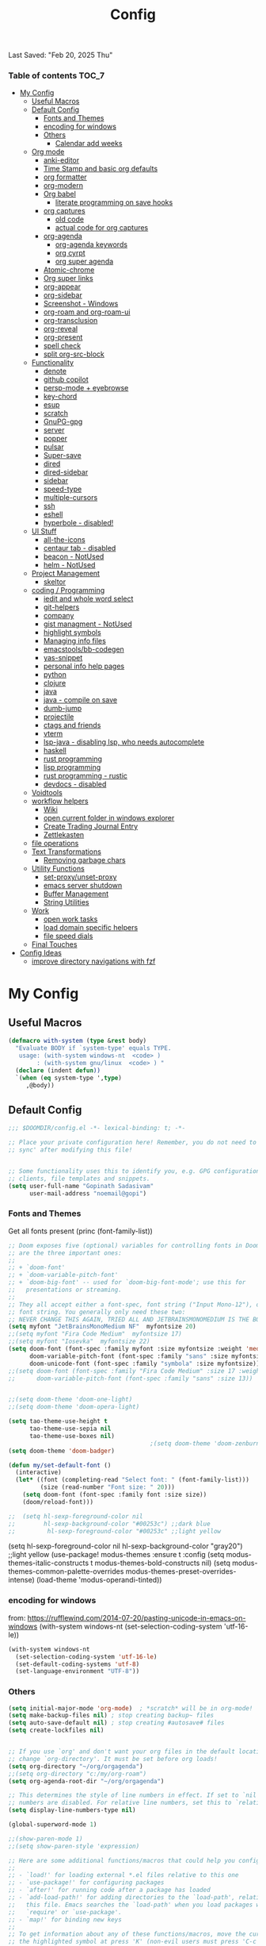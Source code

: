 #+title: Config
#+babel: :cache yes
#+property: header-args :tangle yes
#+select_tags: export
#+exclude_tags: noexport
#+auto_tangle: t
Last Saved: "Feb 20, 2025 Thu"

*** Table of contents                             :TOC_7:
- [[#my-config][My Config]]
  - [[#useful-macros][Useful Macros]]
  - [[#default-config][Default Config]]
    - [[#fonts-and-themes][Fonts and Themes]]
    - [[#encoding-for-windows][encoding for windows]]
    - [[#others][Others]]
      - [[#calendar-add-weeks][Calendar add weeks]]
  - [[#org-mode][Org mode]]
    - [[#anki-editor][anki-editor]]
    - [[#time-stamp-and-basic-org-defaults][Time Stamp and basic org defaults]]
    - [[#org-formatter][org formatter]]
    - [[#org-modern][org-modern]]
    - [[#org-babel][Org babel]]
      - [[#literate-programming-on-save-hooks][literate programming on save hooks]]
    - [[#org-captures][org captures]]
      - [[#old-code][old code]]
      - [[#actual-code-for-org-captures][actual code for org captures]]
    - [[#org-agenda][org-agenda]]
      - [[#org-agenda-keywords][org-agenda keywords]]
      - [[#org-cyrpt][org cyrpt]]
      - [[#org-super-agenda][org super agenda]]
    - [[#atomic-chrome][Atomic-chrome]]
    - [[#org-super-links][Org super links]]
    - [[#org-appear][org-appear]]
    - [[#org-sidebar][org-sidebar]]
    - [[#screenshot---windows][Screenshot - Windows]]
    - [[#org-roam-and-org-roam-ui][org-roam and org-roam-ui]]
    - [[#org-transclusion][org-transclusion]]
    - [[#org-reveal][org-reveal]]
    - [[#org-present][org-present]]
    - [[#spell-check][spell check]]
    - [[#split-org-src-block][split org-src-block]]
  - [[#functionality][Functionality]]
    - [[#denote][denote]]
    - [[#github-copilot][github copilot]]
    - [[#persp-mode--eyebrowse][persp-mode + eyebrowse]]
    - [[#key-chord][key-chord]]
    - [[#esup][esup]]
    - [[#scratch][scratch]]
    - [[#gnupg-gpg][GnuPG-gpg]]
    - [[#server][server]]
    - [[#popper][popper]]
    - [[#pulsar][pulsar]]
    - [[#super-save][Super-save]]
    - [[#dired][dired]]
    - [[#dired-sidebar][dired-sidebar]]
    - [[#sidebar][sidebar]]
    - [[#speed-type][speed-type]]
    - [[#multiple-cursors][multiple-cursors]]
    - [[#ssh][ssh]]
    - [[#eshell][eshell]]
    - [[#hyperbole---disabled][hyperbole - disabled!]]
  - [[#ui-stuff][UI Stuff]]
    - [[#all-the-icons][all-the-icons]]
    - [[#centaur-tab---disabled][centaur tab - disabled]]
    - [[#beacon---notused][beacon - NotUsed]]
    - [[#helm---notused][helm - NotUsed]]
  - [[#project-management][Project Management]]
    - [[#skeltor][skeltor]]
  - [[#coding--programming][coding / Programming]]
    - [[#iedit-and-whole-word-select][iedit and whole word select]]
    - [[#git-helpers][git-helpers]]
    - [[#company][company]]
    - [[#gist-managment---notused][gist managment - NotUsed]]
    - [[#highlight-symbols][highlight symbols]]
    - [[#managing-info-files][Managing info files]]
    - [[#emacstoolsbb-codegen][emacstools/bb-codegen]]
    - [[#yas-snippet][yas-snippet]]
    - [[#personal-info-help-pages][personal info help pages]]
    - [[#python][python]]
    - [[#clojure][clojure]]
    - [[#java][java]]
    - [[#java---compile-on-save][java - compile on save]]
    - [[#dumb-jump][dumb-jump]]
    - [[#projectile][projectile]]
    - [[#ctags-and-friends][ctags and friends]]
    - [[#vterm][vterm]]
    - [[#lsp-java---disabling-lsp-who-needs-autocomplete][lsp-java - disabling lsp, who needs autocomplete]]
    - [[#haskell][haskell]]
    - [[#rust-programming][rust programming]]
    - [[#lisp-programming][lisp programming]]
    - [[#rust-programming---rustic][rust programming - rustic]]
    - [[#devdocs---disabled][devdocs - disabled]]
  - [[#voidtools][Voidtools]]
  - [[#workflow-helpers][workflow helpers]]
    - [[#wiki][Wiki]]
    - [[#open-current-folder-in-windows-explorer][open current folder in windows explorer]]
    - [[#create-trading-journal-entry][Create Trading Journal Entry]]
    - [[#zettlekasten][Zettlekasten]]
  - [[#file-operations][file operations]]
  - [[#text-transformations][Text Transformations]]
    - [[#removing-garbage-chars][Removing garbage chars]]
  - [[#utility-functions][Utility Functions]]
    - [[#set-proxyunset-proxy][set-proxy/unset-proxy]]
    - [[#emacs-server-shutdown][emacs server shutdown]]
    - [[#buffer-management][Buffer Management]]
    - [[#string-utilities][String Utilities]]
  - [[#work][Work]]
    - [[#open-work-tasks][open work tasks]]
    - [[#load-domain-specific-helpers][load domain specific helpers]]
    - [[#file-speed-dials][file speed dials]]
  - [[#final-touches][Final Touches]]
- [[#config-ideas][Config Ideas]]
  - [[#improve-directory-navigations-with-fzf][improve directory navigations with fzf]]

* My Config
** Useful Macros

#+begin_src emacs-lisp
(defmacro with-system (type &rest body)
  "Evaluate BODY if `system-type' equals TYPE.
   usage: (with-system windows-nt  <code> )
        : (with-system gnu/linux  <code> ) "
  (declare (indent defun))
  `(when (eq system-type ',type)
     ,@body))
#+end_src

** Default Config

#+begin_src emacs-lisp
;;; $DOOMDIR/config.el -*- lexical-binding: t; -*-

;; Place your private configuration here! Remember, you do not need to run 'doom
;; sync' after modifying this file!


;; Some functionality uses this to identify you, e.g. GPG configuration, email
;; clients, file templates and snippets.
(setq user-full-name "Gopinath Sadasivam"
      user-mail-address "noemail@gopi")
#+end_src

*** Fonts and Themes

Get all fonts present
(princ (font-family-list))

#+begin_src emacs-lisp
;; Doom exposes five (optional) variables for controlling fonts in Doom. Here
;; are the three important ones:
;;
;; + `doom-font'
;; + `doom-variable-pitch-font'
;; + `doom-big-font' -- used for `doom-big-font-mode'; use this for
;;   presentations or streaming.
;;
;; They all accept either a font-spec, font string ("Input Mono-12"), or xlfd
;; font string. You generally only need these two:
;; NEVER CHANGE THIS AGAIN, TRIED ALL AND JETBRAINSMONOMEDIUM IS THE BOSS!
(setq myfont "JetBrainsMonoMedium NF"  myfontsize 20)
;;(setq myfont "Fira Code Medium"  myfontsize 17)
;;(setq myfont "Iosevka"  myfontsize 22)
(setq doom-font (font-spec :family myfont :size myfontsize :weight 'medium)
      doom-variable-pitch-font (font-spec :family "sans" :size myfontsize)
      doom-unicode-font (font-spec :family "symbola" :size myfontsize))
;;(setq doom-font (font-spec :family "Fira Code Medium" :size 17 :weight 'medium)
;;      doom-variable-pitch-font (font-spec :family "sans" :size 13))


;;(setq doom-theme 'doom-one-light)
;;(setq doom-theme 'doom-opera-light)

(setq tao-theme-use-height t
      tao-theme-use-sepia nil
      tao-theme-use-boxes nil)
                                        ;(setq doom-theme 'doom-zenburn)
(setq doom-theme 'doom-badger)

(defun my/set-default-font ()
  (interactive)
  (let* ((font (completing-read "Select font: " (font-family-list)))
         (size (read-number "Font size: " 20)))
    (setq doom-font (font-spec :family font :size size))
    (doom/reload-font)))

;;  (setq hl-sexp-foreground-color nil
;;        hl-sexp-background-color "#00253c") ;;dark blue
;;         hl-sexp-foreground-color "#00253c" ;;light yellow
#+end_src

#+RESULTS:
: doom-zenburn

(setq hl-sexp-foreground-color nil
      hl-sexp-background-color "gray20") ;;light yellow
(use-package! modus-themes
  :ensure t
  :config
  (setq modus-themes-italic-constructs t
        modus-themes-bold-constructs nil)
  (setq modus-themes-common-palette-overrides
        modus-themes-preset-overrides-intense)
  (load-theme 'modus-operandi-tinted))

*** encoding for windows
from: https://rufflewind.com/2014-07-20/pasting-unicode-in-emacs-on-windows
(with-system windows-nt
  (set-selection-coding-system 'utf-16-le))
#+begin_src emacs-lisp
(with-system windows-nt
  (set-selection-coding-system 'utf-16-le)
  (set-default-coding-systems 'utf-8)
  (set-language-environment "UTF-8"))
#+end_src


*** Others

#+begin_src emacs-lisp
(setq initial-major-mode 'org-mode)  ; *scratch* will be in org-mode!
(setq make-backup-files nil) ; stop creating backup~ files
(setq auto-save-default nil) ; stop creating #autosave# files
(setq create-lockfiles nil)


;; If you use `org' and don't want your org files in the default location below,
;; change `org-directory'. It must be set before org loads!
(setq org-directory "~/org/orgagenda")
;;(setq org-directory "c:/my/org-roam")
(setq org-agenda-root-dir "~/org/orgagenda")

;; This determines the style of line numbers in effect. If set to `nil', line
;; numbers are disabled. For relative line numbers, set this to `relative'.
(setq display-line-numbers-type nil)

(global-superword-mode 1)

;;(show-paren-mode 1)
;;(setq show-paren-style 'expression)

;; Here are some additional functions/macros that could help you configure Doom:
;;
;; - `load!' for loading external *.el files relative to this one
;; - `use-package!' for configuring packages
;; - `after!' for running code after a package has loaded
;; - `add-load-path!' for adding directories to the `load-path', relative to
;;   this file. Emacs searches the `load-path' when you load packages with
;;   `require' or `use-package'.
;; - `map!' for binding new keys
;;
;; To get information about any of these functions/macros, move the cursor over
;; the highlighted symbol at press 'K' (non-evil users must press 'C-c c k').
;; This will open documentation for it, including demos of how they are used.
;;
;; You can also try 'gd' (or 'C-c c d') to jump to their definition and see how
;; they are implemented.
;;(setq org-superstar-headline-bullets-list '("◉" "◎" "⚫" "○" "►" "◇"))
#+end_src

**** Calendar add weeks
#+BEGIN_SRC emacs-lisp
;; from https://www.emacswiki.org/emacs/CalendarWeekNumbers
(copy-face font-lock-constant-face 'calendar-iso-week-face)
(setq calendar-intermonth-text
      '(propertize
        (format "%2d"
                (car
                 (calendar-iso-from-absolute
                  (calendar-absolute-from-gregorian (list month day year)))))
        'font-lock-face 'calendar-iso-week-face))

(copy-face 'default 'calendar-iso-week-header-face)
(setq calendar-intermonth-header
      (propertize "Wk"                  ; or e.g. "KW" in Germany
                  'font-lock-face 'calendar-iso-week-header-face))

(set-face-attribute 'calendar-iso-week-face nil
                    :height 1.0 :foreground "salmon")

#+END_SRC

#+RESULTS:

** Org mode
*** anki-editor

#+BEGIN_SRC emacs-lisp
(use-package! anki-editor
  :after org
  :bind (:map org-mode-map
              ("<f10>" . anki-editor-cloze-region-auto-incr)
              ("<f9>" . anki-editor-cloze-region-dont-incr)
              ("<f8>" . anki-editor-reset-cloze-number)
              ("<f7>"  . anki-editor-push-tree))
  :hook (org-capture-after-finalize . anki-editor-reset-cloze-number) ; Reset cloze-number after each capture.
  :config
  (setq anki-editor-create-decks t ;; Allow anki-editor to create a new deck if it doesn't exist
        anki-editor-org-tags-as-anki-tags t)

  (defun anki-editor-cloze-region-auto-incr (&optional arg)
    "Cloze region without hint and increase card number."
    (interactive)
    (anki-editor-cloze-region my-anki-editor-cloze-number "")
    (setq my-anki-editor-cloze-number (1+ my-anki-editor-cloze-number))
    (forward-sexp))
  (defun anki-editor-cloze-region-dont-incr (&optional arg)
    "Cloze region without hint using the previous card number."
    (interactive)
    (anki-editor-cloze-region (1- my-anki-editor-cloze-number) "")
    (forward-sexp))
  (defun anki-editor-reset-cloze-number (&optional arg)
    "Reset cloze number to ARG or 1"
    (interactive)
    (setq my-anki-editor-cloze-number (or arg 1)))
  (defun anki-editor-push-tree ()
    "Push all notes under a tree."
    (interactive)
    (anki-editor-push-notes '(4))
    (anki-editor-reset-cloze-number))
  ;; Initialize
  (anki-editor-reset-cloze-number)
  )
#+END_SRC

*** Time Stamp and basic org defaults

#+begin_src emacs-lisp
(setq
time-stamp-active t          ; do enable time-stamps
time-stamp-pattern "34/\\(\\(L\\|l\\)ast\\( \\|-\\)\\(\\(S\\|s\\)aved\\|\\(M\\|m\\)odified\\|\\(U\\|u\\)pdated\\)\\|Time-stamp\\) *: [\"]%b %02d, %Y %a[\"]")


;; can also add this to source code: // (set-variable time-stamp-format "%04y-%:b-%02d %02H:%02M:%02S")

(add-hook 'before-save-hook 'time-stamp)  ; update time stamps when saving

;; https://emacs.stackexchange.com/questions/62720/open-org-link-in-the-same-window
;; https://emacs.stackexchange.com/questions/16652/change-the-behavior-of-org-mode-auto-expand-relative-path-in-link
(after! org
  (setq
   org-adapt-indentation t
   org-cycle-separator-lines -1
   org-ellipsis "  \u2935"
   org-hide-emphasis-markers t
   org-hide-leading-stars t
   org-indent-indentation-per-level 2
   org-link-file-path-type 'relative ;; insert relative links in org-insert-link
   ;;org-odd-levels-only t
   org-src-fontify-natively t
   org-src-preserve-indentation t
   org-src-window-setup 'current-window
   org-startup-indented t
   org-tags-column 50)
  (setf (cdr (assoc 'file org-link-frame-setup)) 'find-file-other-window))

(add-hook 'org-babel-pre-tangle-hook (lambda () (setq coding-system-for-write 'utf-8-unix)))
#+end_src
*** org formatter
#+begin_src emacs-lisp
 (defun my/org/org-reformat-buffer ()
    (interactive)
    (when (y-or-n-p "Really format current buffer? ")
      (let ((document (org-element-interpret-data (org-element-parse-buffer))))
        (erase-buffer)
        (insert document)
        (goto-char (point-min)))))
#+end_src
*** org-modern

#+BEGIN_SRC emacs-lisp
(use-package! org-modern
  :hook (org-mode . org-modern-mode)
  :custom
  (org-modern-prefix t))
#+END_SRC
*** Org babel

https://github.com/pinetr2e/ob-napkin  # python wrapper for plantuml, nice but not needed
(use-package! ob-napkin
              :init
              (with-eval-after-load 'ob
  ;; Optional for syntax highlight of napkin-puml src block.
  ;; (require 'plantuml)
  (require 'ob-napkin)))

#+begin_src emacs-lisp
(org-babel-do-load-languages
'org-babel-load-languages
'((python . t)
(ipython . t)
(shell . t)
(eshell . t)
(ledger . t)
(plantuml . t)
;(napkin . t)
(lisp . t)
(gnuplot . t)
(haskell . t)
(java . t)
(dot . t)
(restclient . t)
(mermaid . t)
(clojure . t)
(powershell . t)
(sql . t)))

(setq org-plantuml-jar-path (expand-file-name "~/emacstools/.local/jars/plantuml.jar"))
(setq ob-mermaid-cli-path "C:/Users/gopinat/AppData/Roaming/npm/mmdc.cmd")

;; avoid tangling into dos eol in linux files edited using tramp
(add-hook 'org-babel-pre-tangle-hook (lambda () (setq coding-system-for-write 'utf-8-unix)))
#+end_src

#+begin_src emacs-lisp
(use-package! org-auto-tangle
  :defer 3
  :hook (org-mode . org-auto-tangle-mode))

;; Add keybinding for executing code blocks in normal mode
(map! :map org-mode-map
      :n "M-RET" #'org-babel-execute-src-block)
#+end_src

**** literate programming on save hooks

;; proj.litorg/a/b/myfile.py.org will automatically tangled to proj/a/b/myfile.py on save!
;; has some problem 2022-10-29 Sat

(defun my/org-babel-tangle-literate-file ()
  (interactive)
  (setq tangle_src (buffer-file-name))
  (when (if (string-match "\\(.*\\.litorg\\).*" tangle_src)
            (match-string 1 tangle_src))
    (let ((my/org-babel-tangle-literate-file nil))
      (message "starting tangle")
      (org-babel-tangle))))

(add-hook 'org-mode-hook
          (lambda ()
            (add-hook 'after-save-hook #'my/org-babel-tangle-literate-file)))

(defun my/org-babel-post-tangle-move-output-file()
  (interactive)
  ;; "c:/my/test.litorg/abc/proj.litorg/package/module/filename.py.python"
  (setq tangle_src (buffer-file-name))

  ;; "c:/my/test.litorg/abc/proj.litorg"
  (setq lit_path_root
        (if (string-match "\\(.*\\.litorg\\).*" tangle_src)
            (match-string 1 tangle_src)))
  (when lit_path_root
    ;; "c:/my/test.litorg/abc/proj"
    (setq tangle_path_head
          (if (string-match "\\(.*\\)\\.litorg" lit_path_root)
              (match-string 1 lit_path_root)))

    ;; "package/module/filename.py"
    (setq tangle_path_tail (file-name-sans-extension
                            (file-relative-name tangle_src lit_path_root)))
    ;; "c:/my/test.litorg/abc/proj/package/module/filename.py"
    (setq tangle_abs_path
          (file-name-concat tangle_path_head tangle_path_tail))
    (message "tangle_src = %s" tangle_src)
    (rename-file tangle_src tangle_abs_path t)
    (message "Successfully tangled: %s" tangle_abs_path)))

(add-hook 'org-mode-hook
          (lambda ()
            (add-hook 'org-babel-post-tangle-hook #'my/org-babel-post-tangle-move-output-file)))


*** org captures
**** old code
(after! org
  (use-package! doct
    :defer 3
    :demand t
    :commands (doct)
    :init (add-to-list org-capture-templates
                (doct '(("TODO"
                         :keys "t"
                         :children (("life"
                                     :keys "l"
                                     :template ("* TODO %^{Description}"
                                                ;;"SCHEDULED: %(org-insert-time-stamp (org-read-date nil t \"+1d\"))"
                                                "%^{SCHEDULED}p"
                                                ":PROPERTIES:"
                                                ":Category: %^{Home|Family|Friends|Learnings|Misc}"
                                                ":END:"
                                                )
                                     :headline "Personal Tasks"
                                     :file my-org-todo-file)
                                    ("work"
                                     :keys "w"
                                     :template ("* TODO %^{Description}"
                                                "%^{SCHEDULED}p"
                                                ":PROPERTIES:"
                                                ":Category: %^{sprint|learning|Misc}"
                                                ":Created: %U"
                                                ":END:"
                                                ":LOGBOOK:"
                                                "- State \"TODO\"       from \"\"           %U"
                                                ":END:")
                                     :headline "Work Tasks"
                                     :file  my-org-todo-file)))
                        ("work"
                         :keys "w"
                         :children (("meeting"
                                     :keys "m"
                                     :template ("* %U Meeting notes %U\n%?\n\n")
                                     :headline "Meeting Notes"
                                     :file  my-org-todo-file)
                                    ("work"
                                     :keys "w"
                                     :template ("* TODO %^{Description}"
                                                "%^{SCHEDULED}p"
                                                ":PROPERTIES:"
                                                ":Category: %^{sprint|learning|Misc}"
                                                ":Created: %U"
                                                ":END:"
                                                ":LOGBOOK:"
                                                "- State \"TODO\"       from \"\"           %U"
                                                ":END:")
                                     :headline "Work Tasks"
                                     :file my-org-todo-file)))

                        ("Journal"
                         :keys "j"
                         :prepend t
                         :children (("private journal"
                                     :keys "p"
                                     :file "c:/my/org-0.10.d/private/journal/yearly-journal.org.gpg"
                                     :template ("* %?" "%U")
                                     :datetree t
                                     :time-prompt t
                                     :unnarrowed  t
                                     )
                                    ("apm-journal"
                                     :keys "a"
                                     :file "c:/my/work/apm-bpm/apmbpm.git/private/agenda/apm-journal.org"
                                     :template ("* %?" "%U")
                                     :datetree t)
                                    ))
                        )))))
**** actual code for org captures

#+begin_src emacs-lisp
(setq my-org-todo-file "~/org/orgagenda/todo.org")
(setq my-org-ws-meetings-file "c:/ws/meetings/meetings.org")
                                        ;(setq life-agenda-file "~/org/orgagenda/life-inbox.org")
                                        ;(setq work-agenda-file "~/org/orgagenda/work-inbox.org")

(defun my/org-capture-file-name ()
  "Prompt for a file name with a timestamp."
  (concat (format-time-string "c:/ws/quicknotes/%Y-%m-%d-")
          (read-string "Title : ")
          ".org"))
(after! org
  (setq org-capture-templates nil)
  (add-to-list 'org-capture-templates
               '("w" "Work" entry
                 (file my/org-capture-file-name)
                 "* %?"))
  (add-to-list 'org-capture-templates
               '("j" "Journal" entry
                 (file "~/Dropbox/org/gtd/journal.org")
                 "* TODO %?")))
#+end_src

*** org-agenda

#+begin_src emacs-lisp

(global-set-key (kbd "C-c a") 'org-agenda-list)
(global-set-key (kbd "M-,") 'execute-extended-command)
#+end_src
**** org-agenda keywords

#+begin_src emacs-lisp
(setq org-agenda-inhibit-startup t) ;; ~50x speedup
(setq org-agenda-use-tag-inheritance nil) ;; 3-4x speedup
(setq org-agenda-use-time-grid t
      org-agenda-timegrid-use-ampm t)

(setq org-agenda-prefix-format '((agenda . " %i %-12:c%?-12t%-6e% s")
                                (todo . " %i %-12:c %-6e")
                                (tags . " %i %-12:c")
                                (search . " %i %-12:c")))
(setq org-todo-keywords
    (quote ((sequence "TODO(t)" "NEXT(n)" "|" "DONE(d)")
            (sequence "WAITING(w@/!)" "HOLD(h@/!)" "|" "CANCELLED(c@/!)" "MEETING" "EVENT"))))

(setq org-todo-keyword-faces
      (quote (("TODO"      :background "red" :foreground "white" :weight bold)
              ("NEXT"      :background "slate blue" :foreground "white" :weight bold)
              ("DONE"      :background "forest green" :foreground "white" :weight bold)
              ("WAITING"   :background "orange" :foreground "white" :weight bold)
              ("HOLD"      :background "magenta" :foreground "white" :weight bold)
              ("CANCELLED" :background "forest green" :foreground "white" :weight bold)
              ("MEETING"   :background "forest green" :foreground "white" :weight bold)
              ("EVENT"     :background "black" :foreground "white" :weight bold)
              )))
(setq org-todo-state-tags-triggers
    (quote (("CANCELLED" ("CANCELLED" . t))
            ("WAITING" ("WAITING" . t))
            ("HOLD" ("WAITING") ("HOLD" . t))
            (done ("WAITING") ("HOLD"))
            ("TODO" ("WAITING") ("CANCELLED") ("HOLD"))
            ("NEXT" ("WAITING") ("CANCELLED") ("HOLD"))
            ("EVENT" ("WAITING") ("CANCELLED") ("HOLD"))
            ("DONE" ("WAITING") ("CANCELLED") ("HOLD")))))
#+end_src


cfw-org-calendar

#+begin_src emacs-lisp
(setq
 cfw:display-calendar-holidays nil ;don't process holidays.el and clutter the agenda
 cfw:render-line-breaker 'cfw:render-line-breaker-wordwrap)
#+end_src
**** org cyrpt
#+begin_src emacs-lisp
(require 'org-crypt)
(org-crypt-use-before-save-magic)
(setq org-tags-exclude-from-inheritance (quote ("crypt")))
;; GPG key to use for encryption
;; Either the Key ID or set to nil to use symmetric encryption.
(setq org-crypt-key nil)
#+end_src

**** org super agenda

#+begin_src emacs-lisp
(use-package! org-super-agenda
  :defer 3
  :commands org-super-agenda-mode)

(after! org-agenda
  (org-super-agenda-mode))

(setq org-agenda-sorting-strategy '((agenda time-up deadline-down scheduled-down habit-down priority-down category-keep)
 (todo priority-down category-keep)
 (tags priority-down category-keep)))

(setq org-agenda-skip-scheduled-if-done t
      org-agenda-skip-deadline-if-done t
      org-agenda-include-deadlines t
      org-agenda-block-separator nil
      org-agenda-tags-column 100 ;; from testing this seems to be a good value
      org-agenda-compact-blocks t)

(setq org-agenda-custom-commands
      '(("o" "Overview"
         ((agenda "" ((org-agenda-span 'day)
                      (org-super-agenda-groups
                       '((:name "Today"
                          :time-grid t
                          :date today
                          :todo "TODAY"
                          :scheduled today
                          :order 1)))))
          (alltodo "" ((org-agenda-overriding-header "")
                       (org-super-agenda-groups
                        '((:name "Next to do"
                           :todo "NEXT"
                           :order 1)
                          (:name "Important"
                           :tag "Important"
                           :priority "A"
                           :order 6)
                          (:name "Due Today"
                           :deadline today
                           :order 2)
                          (:name "Due Soon"
                           :deadline future
                           :order 8)
                          (:name "Overdue"
                           :deadline past
                           :face error
                           :order 7)
                          (:name "Assignments"
                           :tag "Assignment"
                           :order 10)
                          (:name "Issues"
                           :tag "Issue"
                           :order 12)
                          (:name "Emacs"
                           :tag "Emacs"
                           :order 13)
                          (:name "Projects"
                           :tag "Project"
                           :order 14)
                          (:name "Research"
                           :tag "Research"
                           :order 15)
                          (:name "To read"
                           :tag "Read"
                           :order 30)
                          (:name "Waiting"
                           :todo "WAITING"
                           :order 20)
                          (:name "University"
                           :tag "uni"
                           :order 32)
                          (:name "Trivial"
                           :priority<= "E"
                           :tag ("Trivial" "Unimportant")
                           :todo ("SOMEDAY" )
                           :order 90)
                          (:discard (:tag ("Chore" "Routine" "Daily")))))))))))
#+end_src

#+results:
| o | Overview | ((agenda  ((org-agenda-span 'day) (org-super-agenda-groups '((:name Today :time-grid t :date today :todo TODAY :scheduled today :order 1))))) (alltodo  ((org-agenda-overriding-header ) (org-super-agenda-groups '((:name Next to do :todo NEXT :order 1) (:name Important :tag Important :priority A :order 6) (:name Due Today :deadline today :order 2) (:name Due Soon :deadline future :order 8) (:name Overdue :deadline past :face error :order 7) (:name Assignments :tag Assignment :order 10) (:name Issues :tag Issue :order 12) (:name Emacs :tag Emacs :order 13) (:name Projects :tag Project :order 14) (:name Research :tag Research :order 15) (:name To read :tag Read :order 30) (:name Waiting :todo WAITING :order 20) (:name University :tag uni :order 32) (:name Trivial :priority<= E :tag (Trivial Unimportant) :todo (SOMEDAY) :order 90) (:discard (:tag (Chore Routine Daily)))))))) |

*** Atomic-chrome

#+begin_src emacs-lisp

(use-package! atomic-chrome
  :defer 3
 )
#+end_src

*** Org super links
#+begin_src emacs-lisp
(use-package! org-id
  :defer 3
  )
(use-package! org-super-links
  :defer 3
    :bind (("C-c s s" . org-super-links-link)
         ("C-c s l" . org-super-links-store-link)
         ("C-c s C-l" . org-super-links-insert-link)
         ("C-c s d" . org-super-links-quick-insert-drawer-link)
         ("C-c s i" . org-super-links-quick-insert-inline-link)
         ("C-c s C-d" . org-super-links-delete-link))

  :config
  (defun org-super-links-backlink-prefix-timestamp ()
  "Return the default prefix string for a backlink.
Inactive timestamp formatted according to `org-time-stamp-formats' and
a separator ' <- '."
  (let* ((time-format (substring (cdr org-time-stamp-formats) 1 -1))
         (time-stamp (format-time-string time-format (current-time))))
    (format " - [%s] <- "
            time-stamp)))

(defun org-super-links-link-prefix-timestamp ()
  "Return the default prefix string for a backlink.
Inactive timestamp formatted according to `org-time-stamp-formats' and
a separator ' -> '."
  (let* ((time-format (substring (cdr org-time-stamp-formats) 1 -1))
         (time-stamp (format-time-string time-format (current-time))))
    (format " - [%s] -> "
            time-stamp)))


(defun org-super-links-quick-insert-inline-link ()
  (interactive)
  ;; how to handle prefix here?
  (let ((org-super-links-related-into-drawer nil)
        ;(org-super-links-link-prefix 'org-super-links-backlink-prefix-timestamp)
        ;(org-super-links-link-prefix "- ")
        )
    (org-super-links-link)))

(defun org-super-links-quick-insert-drawer-link ()
  (interactive)
  ;; how to handle prefix here?
  (let ((org-super-links-related-into-drawer (or org-super-links-related-into-drawer t))
        ;(org-super-links-link-prefix 'org-super-links-link-prefix-timestamp)
        ;(org-super-links-link-prefix "- ")
        )
    (org-super-links-link)))

(setq org-id-link-to-org-use-id
        'create-if-interactive-and-no-custom-id)

  (setq org-super-links-related-into-drawer t
        org-super-links-backlink-into-drawer t
        org-super-links-link-prefix "- ")
  )
#+end_src

(use-package org-super-links
  :bind (("C-c s s" . org-super-links-link)
         ("C-c s l" . org-super-links-store-link)
         ("C-c s C-l" . org-super-links-insert-link)
         ("C-c s d" . org-super-links-quick-insert-drawer-link)
         ("C-c s i" . org-super-links-quick-insert-inline-link)
         ("C-c s C-d" . org-super-links-delete-link))
  :config
  (setq org-super-links-related-into-drawer t
  	org-super-links-link-prefix 'org-super-links-link-prefix-timestamp))
*** org-appear

#+begin_src emacs-lisp
(use-package! org-appear
  :defer 3

  :hook (org-mode . org-appear-mode)
  :config
  (setq  org-appear-autoemphasis t
        org-appear-autosubmarkers t
        org-appear-autolinks nil)
  ;; for proper first-time setup, `org-appear--set-elements'
  ;; needs to be run after other hooks have acted.
  (run-at-time nil nil #'org-appear--set-elements))
#+end_src

*** org-sidebar
#+begin_src emacs-lisp
(use-package! org-sidebar
  :defer 3
                )
#+end_src

*** Screenshot - Windows

#+begin_src emacs-lisp

(require 'url-util) ;needed for encoding spaces to %20

(defun my/clean-spaces-from-path (string)
  (replace-regexp-in-string  "-org$" ""
                             (replace-regexp-in-string "-+" "-"
                                                       (replace-regexp-in-string "[^[:alnum:]]" "-" string))))
(defun my/create-rich-doc()
  (interactive)
  ;; (setq parent-dir (file-name-nondirectory (directory-file-name (file-name-directory buffer-file-name))))
  (setq file-name-without-full-path (my/clean-spaces-from-path (file-name-nondirectory buffer-file-name)))
  (make-directory (concat default-directory ".imgs/") :parents)
  (setq myvar/img-folder-path (concat default-directory ".imgs/" file-name-without-full-path)))

(defun my/img-maker ()
  (my/create-rich-doc)
  (setq myvar/img-name (concat (format-time-string "%Y-%m-%d-%H%M%S") ".png"))
  (setq myvar/img-Abs-Path (replace-regexp-in-string "/" "\\" (concat myvar/img-folder-path "/" myvar/img-name) t t)) ;Relative to workspace.
  (setq file-name-without-full-path (my/clean-spaces-from-path (file-name-nondirectory buffer-file-name)))
  (setq myvar/relative-filename (concat "./.imgs/" file-name-without-full-path "/" myvar/img-name))
  (org-insert-heading)
  (insert (concat (read-string (format"Enter Image Header (%s): " myvar/img-name) nil nil  (concat (format-time-string "%Y-%m-%d %H:%M:%S"))) "\n"))
  ;;(insert "\n[[file:" (url-encode-url myvar/relative-filename) "]]" "\n")
  (insert "#+ATTR_ORG: :width 900\n[[file:"  myvar/relative-filename "]]" "\n"))

(defun my/org-screenshot ()
  "Take a screenshot into a time stamped unique-named file in the
 sub-directory (%filenameIMG) as the org-buffer and insert a link to this file."
  (interactive)
                                        ;(evil-insert)
  (save-buffer)
  (my/img-maker)
                                        ;(make-frame-invisible)
                                        ;(lower-frame)
  (message myvar/img-Abs-Path)
  (call-process "c:\\opt\\irfanview\\i_view32.exe" nil nil nil (concat "/clippaste /convert="  myvar/img-Abs-Path))
                                        ;(raise-frame)
                                        ;(make-frame-visible)
  (org-display-inline-images))


(global-set-key (kbd "C-<f5>") 'my/org-screenshot)
#+end_src

*** org-roam and org-roam-ui

#+BEGIN_SRC emacs-lisp

(after! org-roam

  (setq org-roam-farm-path "c:/my/org-farm/")
  (setq org-roam-directory "c:/my/org-farm/work.ord")

  (setq org-attach-dir-relative 't)

  (defun my-org-attach-dir (&optional create)
    "Return custom attachment dir based on properties and base dir."
    (let* ((base-dir org-attach-id-dir)
           (dir-prop (org-entry-get nil "DIR"))
           (full-path (when dir-prop
                        (expand-file-name dir-prop base-dir))))
      (when (and create full-path)
        (make-directory full-path t))
      full-path))

  (advice-add 'org-attach-dir :override #'my-org-attach-dir)

  (defun my/org-roam-switch-repo-by-path(repo-path)
    (setq org-roam-directory (expand-file-name repo-path org-roam-farm-path))
    (setq org-attach-id-dir (expand-file-name ".attach" org-roam-directory))
    (unless (file-exists-p org-attach-id-dir)
      (make-directory org-attach-id-dir t)
                                        ;(org-roam-db-sync)
      (message "Switched to Org Roam Repo: %s" repo-path)))

  ;; Function to Switch Org Roam Repository
  (defun my/org-roam-switch-repo ()
    "Prompt to switch between Org Roam repositories in the farm."
    (interactive)
    (let* ((repos (directory-files org-roam-farm-path nil "^[^.]"))
           (selected-repo (completing-read "Select Org Roam Repo: " repos)))
      (setq org-roam-directory (expand-file-name selected-repo org-roam-farm-path))
      (setq org-attach-id-dir (expand-file-name ".attach" org-roam-directory))
      (unless (file-exists-p org-attach-id-dir)
        (make-directory org-attach-id-dir t))
      (org-roam-db-sync)
      (message "Switched to Org Roam Repo: %s" selected-repo)))

  (map! :leader
        :desc "screenshot for org-roam"
        "z s r" #'my/org-roam-switch-repo)

  (defun my/org-screenshot-for-roam ()
    "Take a screenshot and save it as an org attachment with user-selected subdirectory"
    (interactive)

    ;; Ensure we have org-attach-id-dir set
    (unless (and (boundp 'org-attach-id-dir) org-attach-id-dir)
      (error "Please set org-attach-id-dir first"))

    ;; Get subdirectory relative to org-attach-id-dir
    (setq attach-subdir (file-relative-name
                         (read-directory-name "Select directory to save the screenshot: " org-attach-id-dir)
                         org-attach-id-dir))

    ;; Create full attachment directory path
    (setq full-attach-dir (expand-file-name attach-subdir org-attach-id-dir))
    (unless (file-exists-p full-attach-dir)
      (make-directory full-attach-dir t))

    ;; Create image filename and path
    (setq img-name
          (read-string
           "Image name: "
           (concat (format-time-string "%Y-%m-%d-%H%M%S") ".png")))
    (setq img-full-path (replace-regexp-in-string
                         "/" "\\"
                         (expand-file-name img-name full-attach-dir)
                         t t))

    ;; Insert org heading with properties
    (org-insert-heading)
    (setq sub-heading-name
          (read-string
           "Heading content: "
           (concat (format-time-string "%Y-%m-%d - "))))
    (insert  (concat sub-heading-name "         :ATTACH:\n"))
    (org-entry-put nil "DIR" attach-subdir)

    ;; Insert the attachment link
    (insert (format "[[attachment:%s]]\n" img-name))

    ;; Save clipboard to image using IrfanView
    (call-process "c:\\opt\\irfanview\\i_view32.exe" nil nil nil
                  (concat "/clippaste /convert=" img-full-path))

    ;; Display the image
    (org-display-inline-images))

  (map! :leader
        :desc "screenshot for org-roam"
        "z s s" #'my/org-screenshot-for-roam))

#+END_SRC

*** org-transclusion

#+BEGIN_SRC emacs-lisp
;; ~/.doom.d/config.el
(use-package! org-transclusion
  :after org
  :init
  (map!
   :map global-map "<f12>" #'org-transclusion-add
   :leader
   :prefix "n"
   :desc "Org Transclusion Mode" "t" #'org-transclusion-mode))
#+END_SRC

*** org-reveal

#+begin_src emacs-lisp
(use-package! ox-reveal)
#+end_src

*** org-present

https://systemcrafters.net/emacs-tips/presentations-with-org-present/

(setq-local face-remapping-alist '((default (:height 1.5) variable-pitch)
                                   (header-line (:height 4.0) variable-pitch)
                                   (org-document-title (:height 1.75) org-document-title)
                                   (org-code (:height 1.55) org-code)
                                   (org-verbatim (:height 1.55) org-verbatim)
                                   (org-block (:height 1.25) org-block)
                                   (org-block-begin-line (:height 0.7) org-block)))
#+begin_src emacs-lisp
(defvar bigger-org-headlines-cookies nil)

(make-variable-buffer-local 'bigger-org-headlines-cookies)

(define-minor-mode bigger-org-headlines
  "Make Org headlines bigger."
  :lighter " Big-Org-Headlines"
  (if bigger-org-headlines
      (mapc (lambda (face)
              (push (face-remap-add-relative face :height 2.5)
                    bigger-org-headlines-cookies))
            (cons 'org-link org-level-faces))
    (mapc #'face-remap-remove-relative bigger-org-headlines-cookies)
    (setq bigger-org-headlines-cookies nil))
  (force-window-update (current-buffer)))


;; Configure fill width
(setq visual-fill-column-width 110
      visual-fill-column-center-text t)

(setq org-present-text-scale 3)

(defun my/org-present-start ()
  ;; Center the presentation and wrap lines
  (setq visual-fill-column-width 110
        visual-fill-column-center-text t)
  (flyspell-mode 0)
  (org-present-read-only)
  (bigger-org-headlines 1)
  (org-present-hide-cursor)
  ;(org-present-big)
  (hide-mode-line-mode 1)
  (visual-fill-column-mode 1)
  (visual-line-mode 1)
  (tab-bar-mode 0)
  (hl-line-mode 0)
  ;(text-scale-increase org-present-text-scale)
  )

(defun my/org-present-end ()
  ;; Stop centering the document
  (visual-fill-column-mode 0)
  (visual-line-mode 0)
                                        ;(setq-local face-remapping-alist '((default variable-pitch default)))
  (org-present-read-write)
  (org-present-small)
  (org-present-show-cursor)
  (bigger-org-headlines 0)
  (hide-mode-line-mode 0)
  (tab-bar-mode 1)
  (hl-line-mode 1)
  )

;; Register hooks with org-present
(add-hook 'org-present-mode-hook 'my/org-present-start)
(add-hook 'org-present-mode-quit-hook 'my/org-present-end)

(defun my/org-present-prepare-slide (buffer-name heading)
  ;; Show only top-level headlines
  (org-overview)

  ;; Unfold the current entry
  (org-show-entry)

  ;; Show only direct subheadings of the slide but don't expand them
  (org-show-children))

(add-hook 'org-present-after-navigate-functions 'my/org-present-prepare-slide)
#+end_src

#+results:
| my/org-present-prepare-slide |

*** spell check

get hunspell and other ports from : https://sourceforge.net/projects/ezwinports/files/

#+begin_src emacs-lisp
(with-system windows-nt
  (setq-default ispell-program-name "C:/opt/hunspell/bin/hunspell.exe")
  (setq ispell-hunspell-dict-paths-alist
        '(("en_US" "C:/opt/hunspell/dict/en_US.aff"))))

(setq ispell-local-dictionary "en_US")
(setq ispell-local-dictionary-alist
      '(("en_US" "[[:alpha:]]" "[^[:alpha:]]" "[']" nil ("-d" "en_US") nil utf-8)))

;;enable when needed
;;(setq text-mode-hook '(lambda() (flyspell-mode t)))
#+end_src

*** split org-src-block
#+begin_src emacs-lisp
(defun modi/org-in-any-block-p ()
  "Return non-nil if the point is in any Org block.
The Org block can be *any*: src, example, verse, etc., even any
Org Special block.
This function is heavily adapted from `org-between-regexps-p'."
  (save-match-data
    (let ((pos (point))
          (case-fold-search t)
          (block-begin-re "^[[:blank:]]*#\\+begin_\\(?1:.+?\\)\\(?: .*\\)*$")
          (limit-up (save-excursion (outline-previous-heading)))
          (limit-down (save-excursion (outline-next-heading)))
          beg end)
      (save-excursion
        ;; Point is on a block when on BLOCK-BEGIN-RE or if
        ;; BLOCK-BEGIN-RE can be found before it...
        (and (or (org-in-regexp block-begin-re)
                 (re-search-backward block-begin-re limit-up :noerror))
             (setq beg (match-beginning 0))
             ;; ... and BLOCK-END-RE after it...
             (let ((block-end-re (concat "^[[:blank:]]*#\\+end_"
                                         (match-string-no-properties 1)
                                         "\\( .*\\)*$")))
               (goto-char (match-end 0))
               (re-search-forward block-end-re limit-down :noerror))
             (> (setq end (match-end 0)) pos)
             ;; ... without another BLOCK-BEGIN-RE in-between.
             (goto-char (match-beginning 0))
             (not (re-search-backward block-begin-re (1+ beg) :noerror))
             ;; Return value.
             (cons beg end))))))

(defun modi/org-split-block ()
  "Sensibly split the current Org block at point. "
  (interactive)
  (if (modi/org-in-any-block-p)
      (save-match-data
        (save-restriction
          (widen)
          (let ((case-fold-search t)
                (at-bol (bolp))
                block-start
                block-end)
            (save-excursion
              (re-search-backward "^\\(?1:[[:blank:]]*#\\+begin_.+?\\)\\(?: .*\\)*$" nil nil 1)
              (setq block-start (match-string-no-properties 0))
              (setq block-end (replace-regexp-in-string
                               "begin_" "end_" ;Replaces "begin_" with "end_", "BEGIN_" with "END_"
                               (match-string-no-properties 1))))
            ;; Go to the end of current line, if not at the BOL
            (unless at-bol
              (end-of-line 1))
            (insert (concat (if at-bol "" "\n")
                            block-end
                            "\n\n"
                            block-start
                            (if at-bol "\n" "")))
            ;; Go to the line before the inserted "#+begin_ .." line
            (beginning-of-line (if at-bol -1 0)))))
    (message "Point is not in an Org block")))

(defun modi/org-meta-return (&optional arg)
  "Insert a new heading or wrap a region in a table.
Calls `org-insert-heading', `org-insert-item',
`org-table-wrap-region', or `modi/org-split-block' depending on
context.  When called with an argument, unconditionally call
`org-insert-heading'."
  (interactive "P")
  (org-check-before-invisible-edit 'insert)
  (or (run-hook-with-args-until-success 'org-metareturn-hook)
      (call-interactively (cond (arg #'org-insert-heading)
                                ((org-at-table-p) #'org-table-wrap-region)
                                ((org-in-item-p) #'org-insert-item)
                                ((modi/org-in-any-block-p) #'modi/org-split-block)
                                (t #'org-insert-heading)))))
(advice-add 'org-meta-return :override #'modi/org-meta-return)
#+end_src

#+results:
#+END_SRC

** Functionality

*** denote

TODO:refine it!
https://protesilaos.com/emacs/denote#h:f3bdac2c-4704-4a51-948c-a789a2589790

(require 'denote)

;; Remember to check the doc strings of those variables.
(setq denote-directory (expand-file-name "c:/my/denotes/"))
(setq denote-save-buffers nil)
(setq denote-known-keywords '("emacs" "philosophy" "politics" "economics"))
(setq denote-infer-keywords t)
(setq denote-sort-keywords t)
(setq denote-file-type nil) ; Org is the default, set others here
(setq denote-prompts '(title keywords))
(setq denote-excluded-directories-regexp nil)
(setq denote-excluded-keywords-regexp nil)
(setq denote-rename-confirmations '(rewrite-front-matter modify-file-name))
(setq denote-date-format "%y%m%d")

;; Pick dates, where relevant, with Org's advanced interface:
(setq denote-date-prompt-use-org-read-date t)


;; Read this manual for how to specify `denote-templates'.  We do not
;; include an example here to avoid potential confusion.


(setq denote-date-format nil) ; read doc string

;; By default, we do not show the context of links.  We just display
;; file names.  This provides a more informative view.
(setq denote-backlinks-show-context t)

;; Also see `denote-link-backlinks-display-buffer-action' which is a bit
;; advanced.

;; If you use Markdown or plain text files (Org renders links as buttons
;; right away)
(add-hook 'text-mode-hook #'denote-fontify-links-mode-maybe)

;; We use different ways to specify a path for demo purposes.
(setq denote-dired-directories
      (list denote-directory
            (thread-last denote-directory (expand-file-name "attachments"))
            (expand-file-name "~/Documents/books")))

;; Generic (great if you rename files Denote-style in lots of places):
;; (add-hook 'dired-mode-hook #'denote-dired-mode)
;;
;; OR if only want it in `denote-dired-directories':
(add-hook 'dired-mode-hook #'denote-dired-mode-in-directories)


;; Automatically rename Denote buffers using the `denote-rename-buffer-format'.
(denote-rename-buffer-mode 1)

;; Denote DOES NOT define any key bindings.  This is for the user to
;; decide.  For example:
(let ((map global-map))
  (define-key map (kbd "C-c n n") #'denote)
  (define-key map (kbd "C-c n c") #'denote-region) ; "contents" mnemonic
  (define-key map (kbd "C-c n N") #'denote-type)
  (define-key map (kbd "C-c n d") #'denote-date)
  (define-key map (kbd "C-c n z") #'denote-signature) ; "zettelkasten" mnemonic
  (define-key map (kbd "C-c n s") #'denote-subdirectory)
  (define-key map (kbd "C-c n t") #'denote-template)
  ;; If you intend to use Denote with a variety of file types, it is
  ;; easier to bind the link-related commands to the `global-map', as
  ;; shown here.  Otherwise follow the same pattern for `org-mode-map',
  ;; `markdown-mode-map', and/or `text-mode-map'.
  (define-key map (kbd "C-c n i") #'denote-link) ; "insert" mnemonic
  (define-key map (kbd "C-c n I") #'denote-add-links)
  (define-key map (kbd "C-c n b") #'denote-backlinks)
  (define-key map (kbd "C-c n f f") #'denote-find-link)
  (define-key map (kbd "C-c n f b") #'denote-find-backlink)
  ;; Note that `denote-rename-file' can work from any context, not just
  ;; Dired bufffers.  That is why we bind it here to the `global-map'.
  (define-key map (kbd "C-c n r") #'denote-rename-file)
  (define-key map (kbd "C-c n R") #'denote-rename-file-using-front-matter))

;; Key bindings specifically for Dired.
(let ((map dired-mode-map))
  (define-key map (kbd "C-c C-d C-i") #'denote-link-dired-marked-notes)
  (define-key map (kbd "C-c C-d C-r") #'denote-dired-rename-files)
  (define-key map (kbd "C-c C-d C-k") #'denote-dired-rename-marked-files-with-keywords)
  (define-key map (kbd "C-c C-d C-R") #'denote-dired-rename-marked-files-using-front-matter))

(with-eval-after-load 'org-capture
  (setq denote-org-capture-specifiers "%l\n%i\n%?")
  (add-to-list 'org-capture-templates
               '("n" "New note (with denote.el)" plain
                 (file denote-last-path)
                 #'denote-org-capture
                 :no-save t
                 :immediate-finish nil
                 :kill-buffer t
                 :jump-to-captured t)))

;; Also check the commands `denote-link-after-creating',
;; `denote-link-or-create'.  You may want to bind them to keys as well.


;; If you want to have Denote commands available via a right click
;; context menu, use the following and then enable
;; `context-menu-mode'.
(add-hook 'context-menu-functions #'denote-context-menu)


*** COMMENT ace window and winner mode zoom

#+BEGIN_SRC emacs-lisp
(use-package! ace-window
  :ensure t
  :config
  (setq aw-keys '(?a ?s ?d ?f ?h ?j ?k ?l))
  (map! :leader
        :desc "switch windows with ace-window"
        "w ."  #'ace-window))

(defun toggle-maximize-window ()
  "Toggle between current window and maximized state."
  (interactive)
  (if (and (boundp 'winner-mode) winner-mode)
      (if (eq last-command 'toggle-maximize-window)
          (winner-undo)  ;; Restore previous layout
        (progn
          (winner-save-unconditionally) ;; Save layout
          (delete-other-windows)))
    (message "Enable winner-mode for proper restore!")))

(map! :leader
      :desc "Toggle maximize window"
      "w z" #'toggle-maximize-window)
#+END_SRC

*** github copilot

;; accept completion from copilot and fallback to company
(use-package! copilot
  :hook (prog-mode . copilot-mode)
  :bind (:map copilot-completion-map
              ("<tab>" . 'copilot-accept-completion)
              ("TAB" . 'copilot-accept-completion)
              ("C-TAB" . 'copilot-accept-completion-by-word)
              ("C-<tab>" . 'copilot-accept-completion-by-word)))

(after! (evil copilot)
  ;; Define the custom function that either accepts the completion or does the default behavior
  (defun my/copilot-tab-or-default ()
    (interactive)
    (if (and (bound-and-true-p copilot-mode)
             ;; Add any other conditions to check for active copilot suggestions if necessary
             )
        (copilot-accept-completion)
      (evil-insert 1))) ; Default action to insert a tab. Adjust as needed.

  ;; Bind the custom function to <tab> in Evil's insert state
  (evil-define-key 'insert 'global (kbd "C-<tab>") 'my/copilot-tab-or-default))

*** persp-mode + eyebrowse
#+BEGIN_SRC emacs-lisp
(after! perspective
 (setq persp-mode-prefix-key (kbd "C-c p"))
 ;; Because we're not savages who lose their workspaces
 (setq persp-state-default-file (expand-file-name "perspective-state" doom-cache-dir)))

(use-package! eyebrowse
  :init
  (eyebrowse-mode t)
  :config
  (setq eyebrowse-new-workspace t)
  (setq eyebrowse-wrap-around t)
  (map! :leader
        (:prefix ("w" . "windows/workspaces")
         :desc "Switch to config 1" "1" #'eyebrowse-switch-to-window-config-1
         :desc "Switch to config 2" "2" #'eyebrowse-switch-to-window-config-2
         :desc "Switch to config 3" "3" #'eyebrowse-switch-to-window-config-3
         :desc "Switch to config 4" "4" #'eyebrowse-switch-to-window-config-4
         :desc "Create workspace" "c" #'eyebrowse-create-window-config
         :desc "Next workspace" "n" #'eyebrowse-next-window-config
         :desc "Prev workspace" "p" #'eyebrowse-prev-window-config
         :desc "Close workspace" "k" #'eyebrowse-close-window-config)))

;; in your personal keybinding kingdom
(map! :leader
     (:prefix ("p" . "project/perspective") ; SPC p for the win
      :desc "Switch perspective" "s" #'persp-switch
      :desc "Switch buffer" "b" #'persp-switch-buffer
      :desc "Kill perspective" "k" #'persp-kill
      :desc "Rename perspective" "r" #'persp-rename
      :desc "Save perspectives" "S" #'persp-state-save
      :desc "Load perspectives" "L" #'persp-state-load))
#+END_SRC

#+RESULTS:
: persp-state-load

*** key-chord
#+BEGIN_SRC emacs-lisp
(require 'key-chord)

(key-chord-define-global "BB" 'iswitchb)
(key-chord-define-global "FF" 'find-file)
(key-chord-define-global "jk" 'mode-line-other-buffer)
(key-chord-define-global "HH" 'previous-buffer)
(key-chord-define-global "LL" 'next-buffer)

(key-chord-mode +1)
#+END_SRC

#+RESULTS:
: t

*** esup

(use-package! esup :ensure t)

*** scratch
#+begin_src emacs-lisp
(global-set-key (kbd "<f2>")  (lambda()(interactive)(find-file "c:/my/emacs/start-page.org")))
#+end_src
*** GnuPG-gpg

#+begin_src emacs-lisp
(with-system windows-nt
  (require 'epa-file)
  (epa-file-enable)
  (setq-local epa-file-encrypt-to '("emacsuser@localhost"))
  (custom-set-variables '(epg-gpg-program  "C:/Program Files (x86)/GnuPG/bin/gpg.exe"))
  (custom-set-variables '(epg-gpgconf-program  "C:/Program Files (x86)/GnuPG/bin/gpgconf.exe"))
  (custom-set-variables '(epg-gpg-home-directory  "c:/Users/gopinat/AppData/Roaming/gnupg"))
  (defadvice epg--start (around advice-epg-disable-agent disable)
    "Make epg--start not able to find a gpg-agent."
    (let ((agent (getenv "GPG_AGENT_INFO")))
      (setenv "GPG_AGENT_INFO" nil)
      ad-do-it
      (setenv "GPG_AGENT_INFO" agent)))

  (defun epg-disable-agent ()
    "Make EasyPG bypass any gpg-agent."
    (interactive)
    (ad-enable-advice 'epg--start 'around 'advice-epg-disable-agent)
    (ad-activate 'epg--start)
    (message "EasyPG gpg-agent bypassed"))

  (defun epg-enable-agent ()
    "Make EasyPG use a gpg-agent after having been disabled with epg-disable-agent."
    (interactive)
    (ad-disable-advice 'epg--start 'around 'advice-epg-disable-agent)
    (ad-activate 'epg--start)
    (message "EasyPG gpg-agent re-enabled")))

(defun my/insert-gpg-header ()
  "Insert a header for .gpg files if it's not already present."
  (when (and (buffer-file-name)
             (string-match-p "\\.gpg\\'" (buffer-file-name)))
    (save-excursion
      (goto-char (point-min))
      (unless (re-search-forward "-\\*- epa-file-encrypt-to:" nil t)
        (goto-char (point-min))
        (insert "; -*- epa-file-encrypt-to: (\"DailyKey@localhost\") -*-\n\n\n")
        (normal-mode)))))

(add-hook 'find-file-hook 'my/insert-gpg-header)

#+end_src
*** server

(when (equal window-system 'w32)
  (setq server-use-tcp t))
(require 'server)
;; Start a server if (server-running-p) does not return t (e.g. if it
;; returns nil or :other)
(or (eq (server-running-p) t)
    (server-start))

*** popper

#+begin_src emacs-lisp
(use-package! popper
  :bind (("C-\\"   . popper-toggle-latest)
         ("M-\\"   . popper-cycle)
         ("M-~"   . popper-kill-latest-popup)
         ("C-M-\\" . popper-toggle-type))
  :init
  (setq popper-reference-buffers
        '("\\*Messages\\*"
          "Output\\*$"
          "\\*Async Shell Command\\*"
          help-mode
          compilation-mode))
  (popper-mode +1)
  (popper-echo-mode +1))
#+end_src

*** pulsar
#+begin_src emacs-lisp
(use-package! pulsar
  :config
  (setq pulsar-pulse-functions
        ;; NOTE 2022-04-09: The commented out functions are from before
        ;; the introduction of `pulsar-pulse-on-window-change'.  Try that
        ;; instead.
        '(recenter-top-bottom
          move-to-window-line-top-bottom
          reposition-window
          bookmark-jump
          other-window
          delete-window
          delete-other-windows
          forward-page
          backward-page
          scroll-up-command
          scroll-down-command
          ;; windmove-right
          ;; windmo     ve-left
          ;; windmove-up
          ;; windmove-down
          ;; windmove-swap-states-right
          ;; windmove-swap-states-left
          ;; windmove-swap-states-up
          ;; windmove-swap-states-down
          tab-new
          tab-close
          tab-next
          org-next-visible-heading
          org-previous-visible-heading
          org-forward-heading-same-level
          org-backward-heading-same-level
          outline-backward-same-level
          outline-forward-same-level
          outline-next-visible-heading
          outline-previous-visible-heading
          outline-up-heading))

  (setq pulsar-pulse-on-window-change t)
  (setq pulsar-pulse t)
  (setq pulsar-delay 0.055)
  (setq pulsar-iterations 10)
  (setq pulsar-face 'pulsar-green)
  (setq pulsar-highlight-face 'pulsar-yellow)

  (pulsar-global-mode 1)

  ;; OR use the local mode for select mode hooks

  (dolist (hook '(org-mode-hook emacs-lisp-mode-hook))
    (add-hook hook #'pulsar-mode))

  ;; pulsar does not define any key bindings.  This is just a sample that
  ;; respects the key binding conventions.  Evaluate:
  ;;
  ;;     (info "(elisp) Key Binding Conventions")
  ;;
  ;; The author uses C-x l for `pulsar-pulse-line' and C-x L for
  ;; `pulsar-highlight-line'.
  ;;
  ;; You can replace `pulsar-highlight-line' with the command
  ;; `pulsar-highlight-dwim'.
  (let ((map global-map))
    (define-key map (kbd "C-c h p") #'pulsar-pulse-line)
    (define-key map (kbd "C-c h h") #'pulsar-highlight-line))
  )
#+end_src
*** Super-save
#+begin_src emacs-lisp
(use-package! super-save
  :config
  (setq super-save-auto-save-when-idle t)
  (setq auto-save-default nil)
  (setq super-save-remote-files nil)
  (setq super-save-exclude '(".gpg"))
  (add-to-list 'super-save-hook-triggers 'find-file-hook)
  (super-save-mode +1))
#+end_src

*** dired

#+begin_src emacs-lisp
(setq dired-dwim-target t)
(setq dired-listing-switches "-hal")
(setq dired-recursive-copies (quote always)) ;no asking
(setq dired-recursive-deletes 'top) ; ask once
(setq diredp-hide-details-initially-flag nil)
(setq ls-lisp-dirs-first t)

(with-eval-after-load 'dired
  (defun xah-dired-mode-setup ()
    "to be run as hook for `dired-mode'."
    (dired-hide-details-mode 1))
  (add-hook 'dired-mode-hook 'xah-dired-mode-setup)

  (define-key dired-mode-map (kbd "<mouse-2>") 'dired-find-alternate-file)
  (define-key dired-mode-map (kbd "^") (lambda () (interactive) (find-alternate-file "..")))  ; was dired-up-directory
  (define-key dired-mode-map (kbd "RET") 'dired-find-alternate-file))
#+end_src

#+results:
: dired-find-alternate-file
*** dired-sidebar

#+begin_src emacs-lisp
(use-package! dired-sidebar
  :defer 3
  :bind (("C-x C-n" . dired-sidebar-toggle-sidebar))
  :commands (dired-sidebar-toggle-sidebar)
  :init
  (add-hook 'dired-sidebar-mode-hook
            (lambda ()
              (unless (file-remote-p default-directory)
                (auto-revert-mode))))
  :config
  (push 'toggle-window-split dired-sidebar-toggle-hidden-commands)
  (push 'rotate-windows dired-sidebar-toggle-hidden-commands)

  (setq dired-sidebar-subtree-line-prefix "  ")
  (setq dired-sidebar-theme 'ascii)
  ;(setq dired-sidebar-theme 'icons) ;not working
  (setq dired-sidebar-use-term-integration t)
  (setq dired-sidebar-use-custom-font t))
#+end_src

*** sidebar

#+begin_src emacs-lisp
(setq
 m/sidebar-file "~/orgdir/emacs/sidebar.org"
 m/sidebar-private-file "~/orgdir/emacs/sidebar-private.org")

(defun m/showindex ()
  "Show the index of current projects"
  (interactive)
  (let ((buffer (get-file-buffer m/sidebar)))
    (progn
      (display-buffer-in-side-window buffer '((side . left) (window-width . 0.25)))
      (set-window-dedicated-p (get-buffer-window buffer) t)
      (select-window (get-buffer-window buffer))
          ;; (m/index-faces)
      )))

(defun m/hideindex ()
  "Hide the index of current projects"
  (interactive)
  (let ((buffer (get-file-buffer m/sidebar)))
    (progn
      (delete-window (get-buffer-window buffer)))))

(defun m/toggleindex ()
  "Toggle the index of current projects"
  (interactive)
  (let* ((buffer (get-file-buffer m/sidebar))
         (window (get-buffer-window buffer)))
    (if (and buffer window)
        (m/hideindex)
      (progn
        (find-file-noselect m/sidebar)
        (m/showindex)))))

(defun m/toggleindex-public ()
  "Set the sidebar-file file and toggle it"
  (interactive)
  (setq m/sidebar m/sidebar-file)
  (m/toggleindex))


(defun m/toggleindex-private ()
  "Set the sidebar file and toggle it"
  (interactive)
  (setq m/sidebar m/sidebar-private-file)
  (m/toggleindex))

(global-set-key (kbd "C-<f1>") 'm/toggleindex-public)
(global-set-key (kbd "C-<f2>") 'm/toggleindex-private)
#+end_src

#+results:
: m/toggleindex-private

*** speed-type
#+begin_src emacs-lisp
;(use-package! speed-type)
#+end_src

*** multiple-cursors

(use-package! multiple-cursors
  :bind (("H-SPC" . set-rectangular-region-anchor)
         ("C-M-SPC" . set-rectangular-region-anchor)
         ("C->" . mc/mark-next-like-this)
         ("C-<" . mc/mark-previous-like-this)
         ("C-c C->" . mc/mark-all-like-this)
         ("C-c C-SPC" . mc/edit-lines)
         ))

#+begin_src emacs-lisp
(use-package! evil-mc)
#+end_src


*** ssh
#+BEGIN_SRC emacs-lisp
(when (file-exists-p "c:/opt/putty/plink.exe")
  (setq exec-path (append '("C:/opt/putty") exec-path)))
#+END_SRC

*** eshell

(defun eshell/z (&optional regexp)
  "Navigate to a previously visited directory in eshell, or to
any directory proferred by `consult-dir'."
  (let ((eshell-dirs (delete-dups
                      (mapcar 'abbreviate-file-name
                              (ring-elements eshell-last-dir-ring)))))
    (cond
     ((and (not regexp) (featurep 'consult-dir))
      (let* ((consult-dir--source-eshell `(:name "Eshell"
                                           :narrow ?e
                                           :category file
                                           :face consult-file
                                           :items ,eshell-dirs))
             (consult-dir-sources (cons consult-dir--source-eshell
                                        consult-dir-sources)))
        (eshell/cd (substring-no-properties
                    (consult-dir--pick "Switch directory: ")))))
     (t (eshell/cd (if regexp (eshell-find-previous-directory regexp)
                     (completing-read "cd: " eshell-dirs)))))))

(add-hook 'eshell-mode-hook
          (lambda ()
            (progn
              (define-key eshell-mode-map (kbd "C-c d") #'eshell-z)
              (company-mode 1))))



*** hyperbole - disabled!

(use-package! hyperbole)
** UI Stuff
#+begin_src emacs-lisp
;(doom-themes-neotree-config)
;(setq doom-themes-neotree-file-icons t)
#+end_src

*** all-the-icons
#+BEGIN_SRC emacs-lisp
(use-package! all-the-icons
  :if (display-graphic-p))
#+END_SRC

*** centaur tab - disabled

https://github.com/ema2159/centaur-tabs

(use-package! centaur-tabs
  :demand
  :config
  (centaur-tabs-mode t)
  (setq centaur-tabs-style "bar")
  (setq centaur-tabs-set-close-button nil)
  (setq centaur-tabs-set-icons t)
  (setq centaur-tabs-label-fixed-length 16)
  (setq centaur-tabs-gray-out-icons 'buffer)
  ;;(setq centaur-tabs-set-bar 'over)
  (setq centaur-tabs-set-bar 'left)
  (centaur-tabs-group-by-projectile-project)
  (defun centaur-tabs-buffer-groups ()
    "`centaur-tabs-buffer-groups' control buffers' group rules.

Group centaur-tabs with mode if buffer is derived from `eshell-mode' `emacs-lisp-mode' `dired-mode' `org-mode' `magit-mode'.
All buffer name start with * will group to \"Emacs\".
Other buffer group by `centaur-tabs-get-group-name' with project name."
    (list
     (cond
      ((or (string-equal "*" (substring (buffer-name) 0 1))
           (memq major-mode '(magit-process-mode
                              magit-status-mode
                              magit-diff-mode
                              magit-log-mode
                              magit-file-mode
                              magit-blob-mode
                              magit-blame-mode
                              )))
       "Emacs")
      ((derived-mode-p 'prog-mode)
       "Editing")
      ((derived-mode-p 'dired-mode)
       "Dired")
      ((memq major-mode '(helpful-mode
                          help-mode))
       "Help")
      ((memq major-mode '(org-mode
                          org-agenda-clockreport-mode
                          org-src-mode
                          org-agenda-mode
                          org-beamer-mode
                          org-indent-mode
                          org-bullets-mode
                          org-cdlatex-mode
                          org-agenda-log-mode
                          diary-mode))
       "OrgMode")
      (t
       (centaur-tabs-get-group-name (current-buffer))))))
  :hook
  (dired-mode . centaur-tabs-local-mode)
  (dashboard-mode . centaur-tabs-local-mode)
  (term-mode . centaur-tabs-local-mode)
  (calendar-mode . centaur-tabs-local-mode)
  (org-agenda-mode . centaur-tabs-local-mode)

  :bind
  ("C-<prior>" . centaur-tabs-backward)
  ("C-<next>" . centaur-tabs-forward)
  (:map evil-normal-state-map
        ("g t" . centaur-tabs-counsel-switch-group)
        ("g T" . centaur-tabs-backward)))

*** beacon - NotUsed

(use-package! beacon
  :defer 3
  :config
  (setq beacon-push-mark 35)
  (setq beacon-color "#666600")
  (beacon-mode 1))

(use-package! hl-line+
  :hook
  (window-scroll-functions . hl-line-flash)
  (focus-in . hl-line-flash)
  (post-command . hl-line-flash)

:custom
(global-hl-line-mode nil)
(hl-line-flash-show-period 0.5)
(hl-line-inhibit-highlighting-for-modes '(dired-mode))
(hl-line-overlay-priority -100) ;; sadly, seems not observed by diredfl
)

*** helm - NotUsed

(after! helm
  (setq helm-echo-input-in-header-line t)
  (helm-posframe-enable))

** Project Management

(use-package projectile
  :ensure t
  :init
  (projectile-mode +1)
  :bind (:map projectile-mode-map
              ("s-p" . projectile-command-map)
              ("C-c p" . projectile-command-map)))


(projectile-register-project-type 'gradle '("build.gradle")
                                  :project-file "build.gradle"
                                  :compile "./gradlew build"
                                  :test "./gradlew test"
                                  :run "./gradlew bootRun"
                                  :test-suffix "Tests")

(projectile-register-project-type 'npm '("package.json")
                                  :project-file "package.json"
                                  :src-dir "src/"
                                  :test-dir "__tests__/"
                                  :test-suffix ".spec")

#+begin_src emacs-lisp
(with-eval-after-load 'projectile
  (with-system windows-nt
    (projectile-register-project-type 'maven '("pom.xml")
                                      :project-file "pom.xml"
                                      :compile "mvn.cmd -B clean install"
                                      :test "mvn.cmd -B test"
                                      :run "mvn.cmd exec:java"
                                      :test-suffix "Tests"))
  (with-system gnu/linux
    (projectile-register-project-type 'maven '("pom.xml")
                                      :project-file "pom.xml"
                                      :compile "mvn -B clean install"
                                      :test "mvn -B test"
                                      :run "mvn exec:java"
                                      :test-suffix "Tests"))

  (setq projectile-enable-caching t)
  (setq projectile-indexing-method 'hybrid)
  (setq projectile-globally-ignored-directories
        '("*dist"
          "target"
          ".imgs"
          "*node_modules"
          ".idea"
          ".vscode"
          ".ensime_cache"
          ".eunit"
          ".git"
          ".hg"
          ".fslckout"
          "_FOSSIL_"
          ".bzr"
          "_darcs"
          ".tox"
          ".svn"
          ".stack-work"
          ".ccls-cache"
          ".cache"
          ".clangd")))
#+end_src

*** skeltor

;; (use-package! skeletor)  ;;not using now

** coding / Programming
*** iedit and whole word select
#+begin_src emacs-lisp
(global-set-key (kbd "C-M-i") 'iedit-mode)
(add-hook! 'prog-mode-hook
  (modify-syntax-entry ?- "w")
  (modify-syntax-entry ?_ "w"))
#+end_src
*** git-helpers

#+BEGIN_SRC emacs-lisp
(defun my/git-diff-to-buffer ()
  "Run `git diff` and display results in `diff-mode`, read-only."
  (interactive)
  (let ((buf (get-buffer-create "*Git Diff*")))
    (with-current-buffer buf
      (erase-buffer)
      (call-process "git" nil buf nil "diff")
      (diff-mode)
      (read-only-mode 1))  ;; Make buffer read-only
    (switch-to-buffer buf)))

(defun my/git-quick-commit-and-push ()
  "Quickly commit all changes and push, allowing the user to edit the default commit message."
  (interactive)
  (let* ((default-msg "wip - updates")
         (commit-msg (completing-read "Commit message: " nil nil nil default-msg)))
    (when (yes-or-no-p (format "Commit and push with message: \"%s\"? " commit-msg))
      (shell-command (format "git add . && git commit -m \"%s\" && git push" commit-msg))
      (message "Git commit & push done!"))))
#+END_SRC
*** company

(use-package! company
  :after lsp-mode
  :hook (lsp-mode . company-mode)
  :bind (:map company-active-map
         ("<tab>" . company-complete-selection))
        (:map lsp-mode-map
         ("<tab>" . company-indent-or-complete-common))
  :config
  (setq company-minimum-prefix-length 1)
  (setq company-idle-delay 0.0)
  (global-company-mode nil)
  )

(use-package! company-box
  :hook (company-mode . company-box-mode))

*** gist managment - NotUsed

(defun my/get-gist (filepath)
  (interactive)
  (find-file filepath)
  (counsel-org-goto)
  (search-forward "#+begin_src")
  (org-edit-src-code)
  (clipboard-kill-region (point-min) (point-max))
  (org-edit-src-abort)
  ;(kill-buffer)
  (previous-buffer)
  (yank))

(defun my/get-gist-all()
  (interactive)
  (my/get-gist "~/emacstools/code-gists/code-gists-all.org")
  )

(defun my/get-gist-python()
  (interactive)
  (my/get-gist "~/emacstools/code-gists/code-gists.python.org")
  )

*** highlight symbols
#+begin_src emacs-lisp
 (use-package! highlight-symbol
        :defer 10
        :bind (("M-n" . highlight-symbol-next)
               ("M-p" . highlight-symbol-prev))
        :init
        (setq highlight-symbol-idle-delay 0.3)
        (add-hook 'prog-mode-hook 'highlight-symbol-mode)
        (highlight-symbol-nav-mode))
#+end_src

*** Managing info files

#+begin_src emacs-lisp

(setq infodir-root "~/emacstools/my-info-references/info-files/")

;; https://github.com/frap/doom-termux/blob/3cd61486bab2c534da1f464881ac99b385eff5fc/%2Bpopup.el
(set-popup-rule! "^\\*info.*" :size 82 :side 'right :ttl t :select t :quit t)

(defun info-mode ()
  (interactive)
  (let ((file-name (buffer-file-name)))
    (kill-buffer (current-buffer))
    (info file-name)))
(add-to-list 'auto-mode-alist '("\\.info\\'" . info-mode))


(defun my/pick-infodir-name-action-list-candidates (str pred _)
  (setq infodir-list  (cl-delete-if (lambda (k) (string-match-p "^\\." k))
                                 (directory-files infodir-root))))
(defun my/pick-infodir-name-action (x)
  (info  (concat infodir-root x)))

(defun my/pick-infodir-name ()
  "pick a wiki from dropbox folder."
  (interactive)
  (ivy-read "List of info files: "  #'my/pick-infodir-name-action-list-candidates
            :preselect (ivy-thing-at-point)
            :require-match t
            :action #'my/pick-infodir-name-action
            :caller 'my/pick-infodir-name))

(map! :leader
      :desc "Pick an info file"
      "o i" #'my/pick-infodir-name)
#+end_src

#+results:
: my/pick-infodir-name

*** emacstools/bb-codegen
#+BEGIN_SRC emacs-lisp
(load "~/emacstools/bb-codegen/emacs-bb.el")
#+END_SRC

*** yas-snippet

#+begin_src emacs-lisp
(setq yas-snippet-dirs
      '("~/emacstools/snippets")) ;; personal snippets

(map! :map org-mode-map
     "C-c <tab>" #'yas-next-field
     "C-c y" #'yas-expand
     "C-c C-y" #'yas-insert-snippet)
#+end_src

#+RESULTS:

*** personal info help pages

;; not needed now, we simply run through list of info files
(setq my-info-dir "~/emacstools/my-info-references/info-files/")
(require 'info)
(info-initialize)
(push my-info-dir Info-directory-list)
*** python

https://dougie.io/emacs/indentation/
https://github.com/syl20bnr/spacemacs/issues/10160

#+begin_src emacs-lisp :tangle yes
(when (executable-find "ipython")
  (setq python-shell-interpreter "ipython"))

(add-hook 'python-mode-hook
          (lambda ()
            (setq indent-tabs-mode nil)
            (setq tab-width 4)
            (setq evil-shift-width 4)))
#+end_src

*** clojure

#+BEGIN_SRC emacs-lisp
(after! Cider
 (map! :map cider-mode-map
      :n "M-RET" #'cider-eval-defun-at-point))
#+END_SRC

*** java

#+begin_src emacs-lisp
(with-system windows-nt
  (setq JAVA_BASE "C:/Users/gopinat/.jabba/jdk"))

(with-system gnu/linux
  (setq JAVA_BASE "/usr/lib/jvm"))
;;
;; This function returns the list of installed
;;
(defun switch-java--versions ()
  "Return the list of installed JDK."
  (seq-remove
   (lambda (a) (or (equal a ".") (equal a "..")))
   (directory-files JAVA_BASE)))


(defun switch-java--save-env ()
  "Store original PATH and JAVA_HOME."
  (when (not (boundp 'SW_JAVA_PATH))
    (setq SW_JAVA_PATH (getenv "PATH")))
  (when (not (boundp 'SW_JAVA_HOME))
    (setq SW_JAVA_HOME (getenv "JAVA_HOME")))
  (when (not (boundp 'SW_EXEC_PATH))
    (setq SW_EXEC_PATH exec-path))
  )


(defun switch-java ()
  "List the installed JDKs and enable to switch the JDK in use."
  (interactive)
  ;; store original PATH and JAVA_HOME
  (switch-java--save-env)

  (let ((ver (completing-read
              "Which Java: "
              (seq-map-indexed
               (lambda (e i) (list e i)) (switch-java--versions))
              nil t "")))
    ;; switch java version
    (setenv "JAVA_HOME" (concat JAVA_BASE "/" ver ))
    (setenv "PATH" (concat (concat (getenv "JAVA_HOME") "/bin")
                           ";" SW_JAVA_PATH))
    (setq exec-path (append (list (concat JAVA_BASE "/" ver "/bin" )) SW_EXEC_PATH)))
  ;; show version
  (switch-java-which-version?))


(defun switch-java-default ()
  "Restore the default Java version."
  (interactive)
  ;; store original PATH and JAVA_HOME
  (switch-java--save-env)

  ;; switch java version
  (setenv "JAVA_HOME" SW_JAVA_HOME)
  (setenv "PATH" SW_JAVA_PATH)
  (setq exec-path SW_EXEC_PATH)
  ;; show version
  (switch-java-which-version?))


(defun switch-java-which-version? ()
  "Display the current version selected Java version."
  (interactive)
  ;; displays current java version
  (message (concat "JAVA_HOME : " (getenv "JAVA_HOME"))))


(defun powershell (&optional buffer)
  "Launches a powershell in buffer *powershell* and switches to it."
  (interactive)
  (let ((buffer (or buffer "*powershell*"))
        (powershell-prog "c:\\windows\\system32\\WindowsPowerShell\\v1.0\\powershell.exe"))
    (make-comint-in-buffer "shell" "*powershell*" powershell-prog)
    (switch-to-buffer buffer)))
#+end_src

#+RESULTS:
: powershell

(defun nushell (&optional buffer)
  "Launches a nu-shell in buffer *nu-shell* and switches to it."
  (interactive)
  (let ((buffer (or buffer "*nu-shell*"))
        (nu-shell-prog "C:/Program Files/nu/bin/nu.exe"))
    (make-comint-in-buffer "shell" "*nu-shell*" nu-shell-prog)
    (switch-to-buffer buffer)))
*** java - compile on save

;; sample code
(defun my/compile-on-save()
  (setq response-javac (process-exit-code-and-output "javac" (file-name-nondirectory (buffer-file-name))))
  (if (zerop (nth 0 response-javac))
      (progn
        (setq response-java
              (process-exit-code-and-output
               "java"
               "-cp"
               "."
               (file-name-sans-extension (file-name-nondirectory (buffer-file-name)))))
        (show-alert (nth 1 response-java) nil "green"))
    (show-alert (nth 1 response-javac) nil "yellow")
    )
  )


(defun my/rust-compile-on-save()
  (interactive)
  (setq response-process-exec (process-exit-code-and-output
                        "cargo" "run"))
  (if (zerop (nth 0 response-process-exec))
      (show-alert (nth 1 response-process-exec) nil "green")
    (show-alert (nth 1 response-process-exec) nil "yellow")))

(define-minor-mode java-compile-on-save-mode
  "Minor mode to automatically call `recompile' whenever the
current buffer is saved. When there is ongoing compilation,
nothing happens."
  :lighter " CoS"
  (if java-compile-on-save-mode
      (progn
        (setq super-save-mode nil)
        (make-local-variable 'after-save-hook)
        (add-hook 'after-save-hook 'my/compile-on-save nil t))
    (kill-local-variable 'after-save-hook)))

(define-minor-mode rust-compile-on-save-mode
  "Minor mode to automatically call `recompile' whenever the
current buffer is saved. When there is ongoing compilation,
nothing happens."
  :lighter " CoS"
  (if rust-compile-on-save-mode
      (progn
        (setq super-save-mode nil)
        (add-hook 'after-save-hook 'my/rust-compile-on-save nil t))
    (remove-hook 'after-save-hook 'my/rust-compile-on-save nil t)))


#+BEGIN_SRC emacs-lisp
(defun show-alert (output-message background-color foreground-color)
  (when (posframe-workable-p)
    (posframe-show "*make-output*"
                   :poshandler #'posframe-poshandler-frame-bottom-right-corner
                                        ;:string (concat (format-time-string "\n[%Y-%m-%d %H:%M:%S]\n\n") output-message "\n")
                   :string (concat output-message)
                   :timeout 20
                   :right-fringe 10
                   :left-fringe 10
                   :border-width 1
                   :border-color foreground-color
                   :background-color background-color
                   :foreground-color foreground-color)))

;; (defun process-exit-code-and-output (program &rest args)
;;   "Run PROGRAM with ARGS and return the exit code and output in a list."
;;   (with-temp-buffer
;;     (list (apply 'call-process program nil (current-buffer) nil args)
;;           (buffer-string))))

(defun process-exit-code-and-output (program &rest args)
  "Run PROGRAM with ARGS and return the exit code and output in a list."
  (let* ((buffer "*Make Output Tmp*")
         (process (apply 'start-process "procname" buffer program args)))
    (set-process-sentinel
     process
     (lambda (process event)
       (when (eq (process-status process) 'exit)
         (let* ((exit-code (process-exit-status process))
                (output (with-current-buffer "*Make Output Tmp*" (buffer-string)))
                (alert-color (if (zerop exit-code) "green" "yellow")))
           (kill-buffer "*Make Output Tmp*")
           (show-alert output nil alert-color)))))))

(defun my/run-make-on-save()
  (interactive)
  (show-alert "running..." nil "pink")
  (process-exit-code-and-output "make" "run" "--quiet"))

(defun my/delete-all-posframes ()
  (interactive)
  (posframe-delete-all))
(define-minor-mode  run-make-on-save-mode
  "Minor mode to automatically call `make run' whenever the
current buffer is saved."
  :lighter " MoS"
  (if run-make-on-save-mode
      (progn
        (setq super-save-mode nil)
        (save-buffer)
        (global-set-key (kbd "C-c m") 'my/run-make-on-save)
        (global-set-key (kbd "C-c l") 'my/delete-all-posframes)
        (add-hook 'after-save-hook 'my/run-make-on-save nil t))
    (remove-hook 'after-save-hook 'my/run-make-on-save nil t)))
#+END_SRC

#+RESULTS:

*** dumb-jump
#+BEGIN_SRC emacs-lisp
(after! dumb-jump
  (setq dumb-jump-read-tags t)
  (setq dumb-jump-disable-obsolete-warnings t)

  ;; Aggressive caching
  (setq dumb-jump-max-find-time 5)
  (setq dumb-jump-prefer-searcher 'rg)  ; Use ripgrep - it's faster!
  (setq dumb-jump-aggressive t))         ; More aggressive searching
#+END_SRC

*** projectile
#+BEGIN_SRC emacs-lisp

#+END_SRC
*** ctags and friends
(use-package! counsel-gtags
  :hook ((java-mode . counsel-gtags-mode)
         (prog-mode . counsel-gtags-mode)) ; Enable for all programming modes
  :config
  (setq counsel-gtags-auto-update t) ; Automatically update tags when saving files
  (map! :map counsel-gtags-mode-map
        "M-." #'counsel-gtags-dwim          ; Go to definition or usage
        "M-?" #'counsel-gtags-find-reference ; Find references
        "M-," #'counsel-gtags-go-back       ; Go back
        "C-c g i" #'counsel-gtags-find-symbol ; Find symbol
        "C-c g u" #'counsel-gtags-update-tags ; Update tags
        ))
;; Add this to your config.el
(after! counsel-gtags
  (setq counsel-gtags-path-style 'root)  ; Use project root as base
  (setq counsel-gtags-auto-update t)    ; Auto-update tags
  ;; Important part - tell it where to find TAGS
  (setq counsel-gtags-tags-file-name "tags"))


#+BEGIN_SRC emacs-lisp
(defun proj-build-ctags ()
  "Build ctags for the current project."
  (interactive)
  (let ((default-directory (projectile-project-root)))
    (if default-directory
        (progn
          (message "Building ctags in %s" default-directory)
          (shell-command "universal-ctags -R --languages=Java --exclude=.git --exclude=target"))
      (message "Not in a project!"))))

(defun proj-update-ctags ()
  "Update ctags for the current project."
  (interactive)
  (proj-build-ctags))  ; Simply re-run the build for simplicity

;; If you want to be extra sure, explicitly set the path
(setq tags-file-name (expand-file-name "tags" (projectile-project-root)))
(setq tags-table-list `(,(projectile-project-root)))
#+END_SRC

#+BEGIN_SRC emacs-lisp
(use-package! citre
  :defer t
  :init
  ;; Configure basic settings
  (setq citre-readtags-program "readtags.exe"  ; The star of our show
        citre-ctags-program "universal-ctags.exe"        ; Its trusty sidekick
        citre-use-project-root-when-creating-tags t
        citre-prompt-language-for-ctags-command t)

  :config
  ;; The good stuff - default keybindings
  (map! :after evil
        :n "gd" #'citre-jump
        :n "gb" #'citre-jump-back))
#+END_SRC
*** vterm
(add-to-list 'load-path "c:\\opt\\emacs-libvterm\\")
(use-package vterm)
*** lsp-java - disabling lsp, who needs autocomplete

(use-package! lsp-java
  :init
  (with-system windows-nt
    (setq lsp-java-java-path "C:/Users/gopinat/.jabba/jdk/openjdk@1.11.0/bin/java.exe"))
  :config
  (with-system windows-nt
    (setq lsp-java-configuration-runtimes '[(:name "OpenJDK-11"
                                             :path "C:/Users/gopinat/.jabba/jdk/openjdk@1.11.0"
                                             )
                                            (:name "JavaSE-1.8"
                                             :path "C:/Users/gopinat/.jabba/jdk/adopt@1.8.0-292"
                                             :default t
                                             )])))
(after! lsp-mode
  (advice-remove #'lsp #'+lsp-dont-prompt-to-install-servers-maybe-a))

*** haskell
#+begin_src emacs-lisp
(add-to-list 'exec-path "C:/tools/ghc-9.2.3/bin")
#+end_src
*** rust programming

https://dangirsh.org/projects/doom-config.html#rust

#+BEGIN_SRC emacs-lisp
(after! rustic-flycheck
  (customize-set-variable 'rustic-flycheck-clippy-params-stable
                          (concat rustic-flycheck-clippy-params-stable " --target x86_64-unknown-linux-gnu"))
  (add-to-list 'flycheck-checkers 'rustic-clippy)
  (delete 'rust-clippy flycheck-checkers)
  (delete 'rust-cargo flycheck-checkers)
  (delete 'rust flycheck-checkers))

(after! lsp-rust
  (setq lsp-rust-analyzer-cargo-watch-command "check"))

(map! :after rust-mode
      :map rust-mode-map
      :nvi "<f5>" #'my/rust-compile-on-save
      )
(after! rustic
  (map! :map rustic-mode-map
        "M-j" #'lsp-ui-imenu
        "M-?" #'lsp-find-references
        "C-c C-c C-c" #'rustic-compile
        "C-c C-c l" #'flycheck-list-errors
        "C-c C-c a" #'lsp-execute-code-action
        "C-c C-c r" #'lsp-rename
        "C-c C-c q" #'lsp-workspace-restart
        "C-c C-c Q" #'lsp-workspace-shutdown
        "C-c C-c s" #'lsp-rust-analyzer-status)
  (setq lsp-enable-symbol-highlighting nil)
  (setq rustic-format-trigger nil)
  (add-hook 'rustic-mode-hook 'my/rustic-mode-hook)
  (setq lsp-rust-analyzer-server-display-inlay-hints nil)
  (customize-set-variable 'lsp-ui-doc-enable nil)
  (add-hook 'lsp-ui-mode-hook #'(lambda () (lsp-ui-sideline-enable nil))))


(defun my/rustic-mode-hook ()
  ;; so that run C-c C-c C-r works without having to confirm, but don't try to
  ;; save rust buffers that are not file visiting. Once
  ;; https://github.com/brotzeit/rustic/issues/253 has been resolved this should
  ;; no longer be necessary.
  (when buffer-file-name
    (setq-local buffer-save-without-query t)))
#+END_SRC

#+RESULTS:
: my/rustic-mode-hook

*** lisp programming

;;I don't like rainbow-delimiters
;; God, can't get rid of this rainbow-delimiters-mode, TODO: FIXME
(remove-hook 'emacs-lisp-mode-hook 'rainbow-delimiters-mode)
(remove-hook 'lisp-mode-hook 'rainbow-delimiters-mode)

(use-package! highlight-sexp
  :config
  (add-hook 'lisp-mode-hook 'highlight-sexp-mode)
  (add-hook 'emacs-lisp-mode-hook 'highlight-sexp-mode))



#+begin_src emacs-lisp

(remove-hook 'emacs-lisp-mode-hook 'rainbow-delimiters-mode)
(remove-hook 'lisp-mode-hook 'rainbow-delimiters-mode)

(use-package! aggressive-indent
  :defer 3
  :config
  (add-hook 'lisp-mode-hook 'aggressive-indent-mode))

(use-package! sly
  :init
  (with-system windows-nt
    (add-to-list 'exec-path "c:/opt/lisp/sbcl/")
    (setq inferior-lisp-program "sbcl"))
  ;;(add-hook 'lisp-mode-hook 'sly-mode) ;;invoke sly on demand
  )
(use-package! sly-quicklisp)

(after! paren
  (setq show-paren-style nil)  ;; Match the entire expression (optional)
  (set-face-attribute 'show-paren-match nil
                      :underline t       ;; Add underline
                      :foreground "red"    ;; No foreground color
                      :background nil))  ;; No background color

;; https://discourse.doomemacs.org/t/tip-heres-how-to-replace-rainbow-delimiters/3307
(fset 'rainbow-delimiters-mode #'ignore)
(use-package! paren-face
  :config
  (add-hook 'lisp-mode-hook 'paren-face-mode)
  (add-hook 'emacs-lisp-mode-hook 'paren-face-mode))


(use-package! lispy
  :hook ((emacs-lisp-mode
          lisp-mode
          lisp-data-mode
          clojure-mode
          scheme-mode
          racket-mode) . lispy-mode)
  :config
  (setq lispy-no-space t))  ;; Example: prevent spaces after parentheses

;; Enable lispyville for enhanced editing
(use-package! lispyville
  :hook (lispy-mode . lispyville-mode)
  :config
  ;; Configure Lispyville key themes
  (lispyville-set-key-theme
   '(operators          ; Enable d/y/c as operators
     c-w                ; Add better killing behavior
     additional         ; Extra lispy functionality
     slurp/barf-cp      ; Structural editing for slurping/barfing
     commentary         ; Commenting functionality
     movement)))        ; Vim-style movement with h/j/k/l
#+end_src

(use-package! symex
  :config
  (symex-initialize)
  (global-set-key (kbd "C-c ;") 'symex-mode-interface))  ; or whatever keybinding you like
(add-hook 'symex-mode-interface-hook
          (lambda ()
            (setq cursor-type 'bar) ; Set your desired cursor type here
            (set-cursor-color "red")) ; Set your desired cursor color here
          )


*** rust programming - rustic

#+begin_src emacs-lisp
(use-package! rustic
  :bind (:map rustic-mode-map
              ("M-j" . lsp-ui-imenu)
              ("M-?" . lsp-find-references)
              ("C-c C-c l" . flycheck-list-errors)
              ("C-c C-c a" . lsp-execute-code-action)
              ("C-c C-c r" . lsp-rename)
              ("C-c C-c q" . lsp-workspace-restart)
              ("C-c C-c Q" . lsp-workspace-shutdown)
              ("C-c C-c s" . lsp-rust-analyzer-status))
  :config
  ;; uncomment for less flashiness
  ;; (setq lsp-eldoc-hook nil)
  ;; (setq lsp-enable-symbol-highlighting nil)
  ;; (setq lsp-signature-auto-activate nil)

  ;; comment to disable rustfmt on save

  (map! :leader
        :desc "exec cargo run"
        "r" #'rustic-cargo-run)
  (setq rustic-format-on-save t)
  (add-hook 'rustic-mode-hook 'rk/rustic-mode-hook))

(defun rk/rustic-mode-hook ()
  ;; so that run C-c C-c C-r works without having to confirm, but don't try to
  ;; save rust buffers that are not file visiting. Once
  ;; https://github.com/brotzeit/rustic/issues/253 has been resolved this should
  ;; no longer be necessary.
  (when buffer-file-name
    (setq-local buffer-save-without-query t)))
#+end_src

#+results:
: rk/rustic-mode-hook

*** devdocs - disabled

(use-package! devdocs
  :config
  (add-hook 'python-mode-hook
          (lambda () (setq-local devdocs-current-docs '("python~3.10"))))
  )

** Voidtools

#+begin_src emacs-lisp
(with-eval-after-load 'counsel
  (when (eq system-type 'windows-nt)
    (setq counsel-locate-cmd 'counsel-locate-cmd-es)
    (defun counsel-locate-cmd-es (input)
      "Return a shell command based on INPUT."
      (format "c:/opt/localbin/es.exe  -n 30 -p -r %s"
              (counsel--elisp-to-pcre
               (ivy--regex input t)))))
  ;;https://github.com/abo-abo/swiper/issues/1218
  (setq ivy-dynamic-exhibit-delay-ms 1000)
  (map! :leader
        :desc "voidtools everything search"
        "s f" #'counsel-locate))
#+end_src
** workflow helpers

*** Wiki
#+begin_src emacs-lisp

(map! :leader
      :desc "New journal entry"
      "o W" #'my/pick-wiki-name)
#+end_src


#+begin_src emacs-lisp
(setq wiki-root "C:\\Users\\gopinat\\Dropbox\\emacs-apps\\wikis")

(defun my/pick-wiki-name-action-list-candidates (str pred _)
  (setq wiki-list  (cl-delete-if (lambda (k) (string-match-p "^\\." k))
                                 (directory-files wiki-root))))

(defun my/open-wiki (wiki-root-arg wiki-name)
  (if(file-directory-p wiki-root-arg)
      (progn
                                        ;(persp-mode t)
                                        ;(persp-frame-switch wiki-name)
        (delete-other-windows)
        (find-file  (concat wiki-root-arg "/" wiki-name "/contents/index.org"))
        (split-window-right 30)
        (find-file-other-window (concat wiki-root-arg "/" wiki-name "/tmp/" wiki-name "-" "inbox.org"))
        (when (file-exists-p  (concat wiki-root-arg "/" ".config.el"))
          (load-file  (concat wiki-root-arg "/" ".config.el"))))
    (message "Wiki not found %s" wiki-root-arg)))

(defun my/pick-wiki-name-action (x)
  (my/open-wiki  wiki-root x))

(defun my/pick-wiki-name ()
  "pick a wiki from dropbox folder."
  (interactive)
  (ivy-read "List of wikis: "  #'my/pick-wiki-name-action-list-candidates
            :preselect (ivy-thing-at-point)
            :require-match t
            :action #'my/pick-wiki-name-action
            :caller 'my/pick-wiki-name))

(setq my-work-proj-dir "c:/my/org-farm/work.ord/projects/")
(defun my/pick-work-projects-name-action-list-candidates (str pred _)
  (setq wiki-list  (cl-delete-if (lambda (k) (string-match-p "^\\." k))
                                 (directory-files my-work-proj-dir)))
  (sort wiki-list 'string>))

(defun my/open-work-project (work-proj-root-arg work-proj-name)
  (if(file-directory-p work-proj-root-arg)
      (progn
        (delete-other-windows)
        (find-file  (concat work-proj-root-arg "/" work-proj-name "/" work-proj-name "-index.org")))
    (message "project not found %s" work-proj-root-arg)))

(defun my/pick-work-projects-name-action (x)
  (my/open-work-project my-work-proj-dir x))

(defun my/pick-work-projects-name ()
  "pick a wiki from dropbox folder."
  (interactive)
  (ivy-read "List of projects: "  #'my/pick-work-projects-name-action-list-candidates
            :preselect (ivy-thing-at-point)
            :require-match t
            :action #'my/pick-work-projects-name-action
            :caller 'my/pick-work-projects-name))

(defun my/create-projects (root-dir)
  "Create a file with date stamp and title as its name under the project directory and open it for editing."
  (interactive "DDirectory: ")
  (let* ((project (read-from-minibuffer "Project name: "))
         (project_extension (completing-read "Directory Extension: " '("project" "task" "tmp" "thoughts")))
         (date-stamp (format-time-string "%Y-%m-%d"))
         (project-dir (concat (file-name-as-directory root-dir) date-stamp "-"
                              (replace-regexp-in-string "[^[:alnum:]]" "-"
                                                        (downcase project))
                              "." project_extension))
         (file-name (concat date-stamp "-" (replace-regexp-in-string "[^[:alnum:]]" "-" (downcase project)) "." project_extension "-index.org"))
         (file-path (concat (file-name-as-directory project-dir) file-name)))
    (unless (file-directory-p project-dir)
      (make-directory project-dir))
    (find-file file-path)
    (save-buffer)))
(defun my/create-projects-wrapper()
  (interactive)
  (my/create-projects my-work-proj-dir))

(map! :leader
      :desc "create or open projects"
      "<f2> c" #'my/create-projects-wrapper
      "<f2> o" #'my/pick-work-projects-name)
#+end_src

#+RESULTS:
: my/pick-wiki-name

*** open current folder in windows explorer
#+BEGIN_SRC emacs-lisp
(defun path-to-windows (path)
  (replace-regexp-in-string "/" "\\" path t t))

(defun my/open-path-in-explorer ()
  "Open the current buffer's file in Explorer."
  (interactive)
  "Open current file/directory in explorer."
  (interactive)
  (if-let ((path (or buffer-file-name default-directory)))
      (start-process "explorer" nil "explorer"
                     (path-to-windows (file-name-directory path)))
    (error "No file/directory found")))

(defun my/open-project-in-explorer ()
  "Open project root in explorer."
  (interactive)
  (if-let ((root (doom-project-root)))
      (start-process "explorer" nil "explorer"
                     (path-to-windows root))
    (error "Not in a project")))

;; IntelliJ integration
(defvar idea-path "C:/Program Files/JetBrains/IntelliJ IDEA Community Edition 2023.2.4/bin/idea64.exe")

(defun my/open-in-idea ()
  "Open current file in IntelliJ."
  (interactive)
  (if-let ((path buffer-file-name))
      (start-process "idea" nil idea-path (path-to-windows path))
    (error "No file found")))

(defun my/open-project-in-idea ()
  "Open project in IntelliJ."
  (interactive)
  (if-let ((root (doom-project-root)))
      (start-process "idea" nil idea-path (path-to-windows root))
    (error "Not in a project")))

(setq web-bookmarks-file "~/org/bookmarks.org")
(defun my/add-web-bookmark ()
  "Add URL with description to bookmarks.org"
  (interactive)
  (let ((url (read-string "URL: "))
        (desc (read-string "Description: ")))
    (with-current-buffer (find-file-noselect web-bookmarks-file)
      (goto-char (point-max))
      (insert (format "- [[%s][%s]]\n" url desc))
      (save-buffer))))

(map!
 "C-c o e" #'my/open-path-in-explorer
 "C-c o E" #'my/open-project-in-explorer
 "C-c o i" #'my/open-in-idea
 "C-c o I" #'my/open-project-in-idea
 "C-c o b" #'my/add-web-bookmark)
#+END_SRC

#+RESULTS:
: my/add-web-bookmark

*** Create Trading Journal Entry

#+begin_src emacs-lisp
(setq trading-wiki-root "c:/Users/gopinat/Dropbox/emacs-apps/wikis/trading-wiki/")
(defun my/chartgallery/add-entry-to-index(it)
  (save-excursion
    (find-file (concat trading-wiki-root "contents/chart-gallery/chart-gallery-index.org"))
    (end-of-buffer)
    (org-insert-heading)
    (insert (read-string "Enter comments for the screenshot :"
                         (concat (format-time-string "%Y-%m-%d-%a-"))))
    (insert "\n#+ATTR_ORG: :width 400\n[[file:"  it "]]" "\n")
    (org-display-inline-images)))


(defun my/trading/save-screenshot-to-chart-gallery()
  (interactive)
  (save-excursion
    (setq screenshot-file-name
          (concat (my/clean-spaces-from-path
                   (read-string "Enter file name :"
                                (concat (format-time-string "%Y-%m-%d-%a-"))))
                  ".png"))
    (setq chart-gallery-path
          (concat trading-wiki-root "contents/chart-gallery/" (format-time-string "%Y/%Y-%m-%b/")))
    (make-directory chart-gallery-path :parents)
    (setq myvar/img-Abs-Path (replace-regexp-in-string "/" "\\" (concat chart-gallery-path screenshot-file-name)  t t)) ;Relative to workspace.

    (call-process "c:\\opt\\irfanview\\i_view32.exe" nil nil nil (concat "/clippaste /convert="  myvar/img-Abs-Path))
    (setq myvar/relative-filename (concat "./"   (format-time-string "%Y/%Y-%m-%b/") screenshot-file-name))
    (my/chartgallery/add-entry-to-index myvar/relative-filename)
    (org-insert-link 0 (concat "file:" myvar/img-Abs-Path) nil)
    (org-display-inline-images)))

(defun my/trading/create-trading-journal-entry ()
  (interactive)
  (setq trade-journal-dir
        (concat
        "c:/Users/gopinat/Dropbox/emacs-apps/wikis/trading-wiki/contents/trading/journal/2022/"
         (format-time-string "%Y-%m-%b/")))
  (setq myvar/file-name
        (concat (my/clean-spaces-from-path
                 (read-string "Enter Coments for the day :"
                              (concat (format-time-string "%y%m%d-%a-")) nil  nil))
                ".org"))

  (find-file (concat trade-journal-dir myvar/file-name)))
#+end_src

*** Zettlekasten
#+BEGIN_SRC emacs-lisp
(defun zk/update-timestamp ()
  "Update the :UPDATED: property only if content has changed."
  (when (and (derived-mode-p 'org-mode)
             (org-entry-get (point) "CUSTOM_ID")
             (buffer-modified-p))  ; Only if buffer is modified
    (org-set-property "UPDATED" (format-time-string "%Y-%m-%d %H:%M:%S"))))

(add-hook 'before-save-hook 'zk/update-timestamp)


(defun zk/get-id-by-title (title)
  "Get the CUSTOM_ID of a Zettel by TITLE in the current Org buffer.
Returns the CUSTOM_ID if found, otherwise nil."
  (let (custom-id)
    (org-map-entries
     (lambda ()
       (when (and (string= (org-get-heading t t t t) title)
                  (org-entry-get (point) "CUSTOM_ID"))
         (setq custom-id (org-entry-get (point) "CUSTOM_ID"))))
     nil 'file)
    custom-id))

(defun zk/get-all-titles ()
  "Get all Zettel titles (headings) in the current Org buffer."
  (when (derived-mode-p 'org-mode)
    (org-map-entries
     (lambda () (org-get-heading t t t t))
     nil 'file)))

(defun zk/insert-link-by-title ()
  "Search for a Zettel by title and insert a link to its CUSTOM_ID."
  (interactive)
  (if-let* ((titles (zk/get-all-titles)))
      (let* ((title (completing-read "Zettel title: " titles))
             (id (zk/get-id-by-title title)))
        (if id
            (insert (format "[[#%s][%s]]" id title))
          (message "No CUSTOM_ID found for title: %s" title)))
    (message "No Zettel titles found in the current buffer.")))

(defun zk/copy-link-to-zettel ()
  "Create and copy a link to the current Zettel."
  (interactive)
  (let ((id (org-entry-get (point) "CUSTOM_ID"))
        (title (org-get-heading t t t t)))
    (if id
        (progn
          (kill-new (format "[[#%s][%s]]" id title))
          (message "Copied link: [[#%s][%s]]" id title))
      (message "No CUSTOM_ID found for this heading."))))
#+END_SRC

#+RESULTS:
: zk/copy-link-to-zettel

** file operations
#+BEGIN_SRC emacs-lisp
(defun rename-file-and-buffer (new-name)
  "Renames both current buffer and file it's visiting to NEW-NAME."
  (interactive "sNew name: ")
  (let ((name (buffer-name))
        (filename (buffer-file-name)))
    (if (not filename)
        (message "Buffer '%s' is not visiting a file!" name)
      (if (get-buffer new-name)
          (message "A buffer named '%s' already exists!" new-name)
        (progn
          (rename-file filename new-name 1)
          (rename-buffer new-name)
          (set-visited-file-name new-name)
          (set-buffer-modified-p nil))))))
#+END_SRC

#+RESULTS:
: rename-file-and-buffer


** Text Transformations
*** Removing garbage chars
https://readingworldmagazine.com/emacs/2020-02-20-emacs-enter-exit-appearance/
#+begin_src emacs-lisp
(defun my/replace-garbage-chars ()
"Replace non-rendering MS and other garbage characters with latin1 equivalents."
(interactive)
(save-excursion             ;save the current point
(replace-string "\221" "`" nil (point-min) (point-max))
(replace-string "\222" "'" nil (point-min) (point-max))
(replace-string "\226" "-" nil (point-min) (point-max))
(replace-string "\227" "--" nil (point-min) (point-max))
(replace-string "\223" "(" nil (point-min) (point-max))
(replace-string "\224" ")" nil (point-min) (point-max))
(replace-string "\205" "..." nil (point-min) (point-max))
(replace-string "\225" "-" nil (point-min) (point-max))
(replace-string "\344" "" nil (point-min) (point-max))
(replace-string "\374" "" nil (point-min) (point-max))
(replace-string "\337" "" nil (point-min) (point-max))
(replace-string "\366" "" nil (point-min) (point-max))
(replace-string "\247" "***" nil (point-min) (point-max))
(replace-string "\267" "****" nil (point-min) (point-max))
));end replace-garbage-characters
;bind-key replace-garbage-characters
(bind-key  "\C-cr"  'my/replace-garbage-chars)
#+end_src
** Utility Functions

*** set-proxy/unset-proxy

#+begin_src emacs-lisp
(defun set-proxy()
  (interactive)
  (setq url-proxy-services
        '(("no_proxy" . "^\\(localhost\\|10.*\\)")
          ("http" . "15.122.63.30:8080")
          ("https" . "15.122.63.30:8080"))))

(defun unset-proxy()
  (interactive)
  (setq url-proxy-services nil)
  (setenv "HTTP_PROXY" "")
  (setenv "HTTPS_PROXY" "")
)
#+end_src

*** emacs server shutdown
#+begin_src emacs-lisp
(defun server-shutdown ()
"Save buffers, Quit, and Shutdown (kill) server"
(interactive)
(save-some-buffers)
(kill-emacs)
)
#+end_src
*** Buffer Management

#+begin_src emacs-lisp
(defun gs/volatile-kill-buffer ()
  "Kill current buffer unconditionally."
  (interactive)
  (let ((buffer-modified-p nil))
    (kill-buffer (current-buffer))
    (delete-window)))

(global-set-key (kbd "C-x k") 'gs/volatile-kill-buffer)

(defun gs/vsplit-previous-buff ()
  "find file and close previous file"
  (interactive)
  (split-window-vertically)
  (other-window 1 nil)
  (switch-to-buffer (other-buffer (current-buffer) 1)))
(global-set-key (kbd "C-x 2")   'gs/vsplit-previous-buff)

(defun gs/hsplit-previous-buff ()
  "find file and close previous file"
  (interactive)
  (split-window-horizontally)
  (other-window 1 nil)
  (switch-to-buffer (other-buffer (current-buffer) 1)))
(global-set-key (kbd "C-x 3")   'gs/hsplit-previous-buff)

(defun my/kill-other-buffers ()
  "Kill all other buffers."
  (interactive)
  (mapc 'kill-buffer (delq (current-buffer) (buffer-list))))

;; https://github.com/magnars/.emacs.d/blob/master/defuns/buffer-defuns.el
(defun my/toggle-window-split ()
  (interactive)
  (if (= (count-windows) 2)
      (let* ((this-win-buffer (window-buffer))
         (next-win-buffer (window-buffer (next-window)))
         (this-win-edges (window-edges (selected-window)))
         (next-win-edges (window-edges (next-window)))
         (this-win-2nd (not (and (<= (car this-win-edges)
                     (car next-win-edges))
                     (<= (cadr this-win-edges)
                     (cadr next-win-edges)))))
         (splitter
          (if (= (car this-win-edges)
             (car (window-edges (next-window))))
          'split-window-horizontally
        'split-window-vertically)))
    (delete-other-windows)
    (let ((first-win (selected-window)))
      (funcall splitter)
      (if this-win-2nd (other-window 1))
      (set-window-buffer (selected-window) this-win-buffer)
      (set-window-buffer (next-window) next-win-buffer)
      (select-window first-win)
      (if this-win-2nd (other-window 1))))))
#+end_src

*** String Utilities
#+begin_src emacs-lisp

(defun my/string-utils/convert-backward-slash-to-forward-slash ()
  (interactive)
  (save-excursion
    (save-restriction
      (narrow-to-region (point) (mark))
      (goto-char (point-min))
      (while (search-forward "\\" nil t)
        (replace-match "/" nil t)))))
#+end_src


** Work
TODO: Should copy general package configs to simplify keybindings.

*** open work tasks

#+begin_src emacs-lisp
(setq myvar/rum-work-notes-path "c:/my/work/gitrepos/rum-work-notes.git/")

(defun my/work/open-file-in-sidebar (it)
  (split-window-right)
  (find-file (concat myvar/rum-work-notes-path it)))

(defun my/work/open-todo ()
  (interactive)
  (my/work/open-file-in-sidebar "contents/private/todo-for-today.org"))

(bind-key  "\C-cwot"  'my/work/open-todo)

(defun my/work/open-bookmarks ()
  (interactive)
  (my/work/open-file-in-sidebar "contents/bookmarks.org"))

(bind-key  "\C-cwob"  'my/work/open-bookmarks)


(defun my/work/task/create ()
  (interactive)
  (setq myvar/task-dir
        (concat (my/clean-spaces-from-path
                 (read-string "Enter Task for the day :"
                              (concat (format-time-string "%Y-%m-%d-")) nil  nil))
                ".task/"))
  (make-directory (concat myvar/rum-work-notes-path "contents/internal/tasks/" myvar/task-dir) :parents)
  (find-file (concat myvar/rum-work-notes-path "contents/internal/tasks/" myvar/task-dir "index.org")))

(bind-key  "\C-cwtc"  'my/work/task/create)
#+end_src

#+results:
: my/work/task/create

*** load domain specific helpers

#+begin_src emacs-lisp
(defun my/load-helpers()
  (interactive)
  (load "~/emacstools/load-helpers.el"))
#+end_src

*** file speed dials
#+begin_src emacs-lisp

(defun my/open/config-org ()
  (interactive)
  (split-window-right)
  (find-file "~/.doom.d/config.org"))

(defun my/open/work-rum-standup-org ()
  (interactive)
  (split-window-right)
  (find-file "c:/my/work/gitrepos/rum-work-notes.git/contents/private/standups/this-month-standups.org"))

(defun my/open/work-org-repo ()
  (interactive)
  (delete-other-windows)
  (find-file "c:/my/org-farm/work.ord/tasks/my-tasks.org")
  (split-window-right)
  (find-file "c:/my/org-farm/work.ord/tasks/my-tasks-journal.org")
  (my/org-roam-switch-repo-by-path "c:/my/org-farm/work.ord"))

(defun my/open/quick-notes ()
  (interactive)
  (split-window-right)
  (find-file "c:/ws/quicknotes/quicknotes-index.org"))

(map! :leader
      :desc "Speed dial to to file"
      "0" #'my/open/config-org
      "1" #'my/open/work-org-repo
      "2" #'my/open/quick-notes
      "<f2>1" #'my/open/work-org-rep
      )

(load (expand-file-name "emops/core.el" doom-user-dir))
#+end_src

** Final Touches

#+begin_src emacs-lisp
(with-system windows-nt
  (progn
  (cd "c:/my/tmp")
  (find-file "c:/my/emacs/start-page.org")))
#+end_src

#+RESULTS:
: c:/my/tmp/

* Config Ideas

** TODO improve directory navigations with fzf

https://github.com/bling/fzf.el

